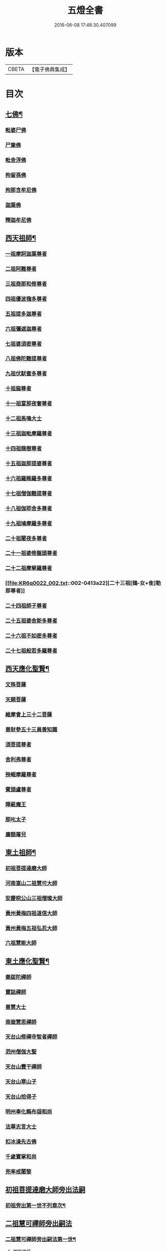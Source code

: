#+TITLE: 五燈全書 
#+DATE: 2016-06-08 17:48:30.407099

* 版本
 |     CBETA|【電子佛典集成】|

* 目次
** [[file:KR6q0022_001.txt::001-0402c6][七佛¶]]
*** [[file:KR6q0022_001.txt::001-0402c10][毗婆尸佛]]
*** [[file:KR6q0022_001.txt::001-0402c16][尸棄佛]]
*** [[file:KR6q0022_001.txt::001-0403a1][毗舍浮佛]]
*** [[file:KR6q0022_001.txt::001-0403a7][拘留孫佛]]
*** [[file:KR6q0022_001.txt::001-0403a12][拘那含牟尼佛]]
*** [[file:KR6q0022_001.txt::001-0403a18][迦葉佛]]
*** [[file:KR6q0022_001.txt::001-0403a23][釋迦牟尼佛]]
** [[file:KR6q0022_001.txt::001-0405c21][西天祖師¶]]
*** [[file:KR6q0022_001.txt::001-0405c21][一祖摩訶迦葉尊者]]
*** [[file:KR6q0022_001.txt::001-0406b10][二祖阿難尊者]]
*** [[file:KR6q0022_001.txt::001-0407a2][三祖商那和修尊者]]
*** [[file:KR6q0022_001.txt::001-0407b2][四祖優波毱多尊者]]
*** [[file:KR6q0022_001.txt::001-0407c10][五祖提多迦尊者]]
*** [[file:KR6q0022_001.txt::001-0408a9][六祖彌遮迦尊者]]
*** [[file:KR6q0022_001.txt::001-0408b4][七祖婆須密尊者]]
*** [[file:KR6q0022_001.txt::001-0408b19][八祖佛陀難提尊者]]
*** [[file:KR6q0022_001.txt::001-0408c14][九祖伏䭾蜜多尊者]]
*** [[file:KR6q0022_001.txt::001-0408c24][十祖脇尊者]]
*** [[file:KR6q0022_001.txt::001-0409a16][十一祖富那夜奢尊者]]
*** [[file:KR6q0022_001.txt::001-0409b7][十二祖馬鳴大士]]
*** [[file:KR6q0022_001.txt::001-0409c5][十三祖迦毗摩羅尊者]]
*** [[file:KR6q0022_001.txt::001-0410a3][十四祖龍樹尊者]]
*** [[file:KR6q0022_001.txt::001-0410a23][十五祖迦那提婆尊者]]
*** [[file:KR6q0022_002.txt::002-0410c9][十六祖羅睺羅多尊者]]
*** [[file:KR6q0022_002.txt::002-0411b1][十七祖僧伽難提尊者]]
*** [[file:KR6q0022_002.txt::002-0411c4][十八祖伽耶舍多尊者]]
*** [[file:KR6q0022_002.txt::002-0411c18][十九祖鳩摩羅多尊者]]
*** [[file:KR6q0022_002.txt::002-0412a15][二十祖闍夜多尊者]]
*** [[file:KR6q0022_002.txt::002-0412b14][二十一祖婆修盤頭尊者]]
*** [[file:KR6q0022_002.txt::002-0412c15][二十二祖摩拏羅尊者]]
*** [[file:KR6q0022_002.txt::002-0413a22][二十三祖[鴳-女+隹]勒那尊者]]
*** [[file:KR6q0022_002.txt::002-0413c2][二十四祖師子尊者]]
*** [[file:KR6q0022_002.txt::002-0414a14][二十五祖婆舍斯多尊者]]
*** [[file:KR6q0022_002.txt::002-0414c6][二十六祖不如密多尊者]]
*** [[file:KR6q0022_002.txt::002-0415a8][二十七祖般若多羅尊者]]
** [[file:KR6q0022_002.txt::002-0415b13][西天應化聖賢¶]]
*** [[file:KR6q0022_002.txt::002-0415b13][文殊菩薩]]
*** [[file:KR6q0022_002.txt::002-0415c1][天親菩薩]]
*** [[file:KR6q0022_002.txt::002-0415c5][維摩會上三十二菩薩]]
*** [[file:KR6q0022_002.txt::002-0415c10][善財參五十三員善知識]]
*** [[file:KR6q0022_002.txt::002-0415c18][須菩提尊者]]
*** [[file:KR6q0022_002.txt::002-0416a1][舍利弗尊者]]
*** [[file:KR6q0022_002.txt::002-0416a15][殃崛摩羅尊者]]
*** [[file:KR6q0022_002.txt::002-0416a21][賓頭盧尊者]]
*** [[file:KR6q0022_002.txt::002-0416b4][障蔽魔王]]
*** [[file:KR6q0022_002.txt::002-0416b8][那叱太子]]
*** [[file:KR6q0022_002.txt::002-0416b10][廣額屠兒]]
** [[file:KR6q0022_002.txt::002-0416b13][東土祖師¶]]
*** [[file:KR6q0022_002.txt::002-0416b13][初祖菩提達磨大師]]
*** [[file:KR6q0022_002.txt::002-0419c11][河南嵩山二祖慧可大師]]
*** [[file:KR6q0022_002.txt::002-0420b3][安慶皖公山三祖僧璨大師]]
*** [[file:KR6q0022_002.txt::002-0420c23][黃州黃梅四祖道信大師]]
*** [[file:KR6q0022_002.txt::002-0421a24][黃州黃梅五祖弘忍大師]]
*** [[file:KR6q0022_002.txt::002-0422a4][六祖慧能大師]]
** [[file:KR6q0022_003.txt::003-0423c6][東土應化聖賢¶]]
*** [[file:KR6q0022_003.txt::003-0423c6][秦跋陀禪師]]
*** [[file:KR6q0022_003.txt::003-0424a1][寶誌禪師]]
*** [[file:KR6q0022_003.txt::003-0424b2][善慧大士]]
*** [[file:KR6q0022_003.txt::003-0425a8][南嶽慧思禪師]]
*** [[file:KR6q0022_003.txt::003-0425a18][天台山修禪寺智者禪師]]
*** [[file:KR6q0022_003.txt::003-0425a22][泗州僧伽大聖]]
*** [[file:KR6q0022_003.txt::003-0425a24][天台山豐干禪師]]
*** [[file:KR6q0022_003.txt::003-0425b8][天台山寒山子]]
*** [[file:KR6q0022_003.txt::003-0425b16][天台山拾得子]]
*** [[file:KR6q0022_003.txt::003-0425b24][明州奉化縣布袋和尚]]
*** [[file:KR6q0022_003.txt::003-0426a10][法華志言大士]]
*** [[file:KR6q0022_003.txt::003-0426a23][扣冰澡先古佛]]
*** [[file:KR6q0022_003.txt::003-0426b21][千歲寶掌和尚]]
*** [[file:KR6q0022_003.txt::003-0426c23][兜率戒闍黎]]
** [[file:KR6q0022_003.txt::003-0428a7][初祖菩提達磨大師旁出法嗣]]
*** [[file:KR6q0022_003.txt::003-0428a8][初祖旁出第一世不列章次¶]]
** [[file:KR6q0022_003.txt::003-0428a8][二祖慧可禪師旁出嗣法]]
*** [[file:KR6q0022_003.txt::003-0428a9][二祖慧可禪師旁出嗣法第一世¶]]
**** [[file:KR6q0022_003.txt::003-0428a9][僧那禪師]]
**** [[file:KR6q0022_003.txt::003-0428b1][向居士]]
*** [[file:KR6q0022_003.txt::003-0428b14][二祖下第二世¶]]
**** [[file:KR6q0022_003.txt::003-0428b15][僧那禪師法嗣¶]]
***** [[file:KR6q0022_003.txt::003-0428b15][彰德府隆化寺慧滿禪師]]
*** [[file:KR6q0022_003.txt::003-0428c2][二祖下第三世至第八世不列章次¶]]
** [[file:KR6q0022_003.txt::003-0428c2][四祖大醫禪師旁出法嗣]]
*** [[file:KR6q0022_003.txt::003-0428c3][四祖大醫禪師旁出法嗣第一世¶]]
**** [[file:KR6q0022_003.txt::003-0428c3][牛頭山法融禪師]]
*** [[file:KR6q0022_003.txt::003-0430a11][四祖下二世¶]]
**** [[file:KR6q0022_003.txt::003-0430a12][金陵牛頭山融禪師法嗣¶]]
***** [[file:KR6q0022_003.txt::003-0430a12][牛頭山智巖禪師]]
***** [[file:KR6q0022_003.txt::003-0430b6][金陵鍾山曇璀禪師]]
*** [[file:KR6q0022_003.txt::003-0430b12][四祖下三世¶]]
**** [[file:KR6q0022_003.txt::003-0430b13][牛頭巖禪師法嗣¶]]
***** [[file:KR6q0022_003.txt::003-0430b13][江寧府牛頭山第三世慧方禪師]]
*** [[file:KR6q0022_003.txt::003-0430b24][四祖下四世¶]]
**** [[file:KR6q0022_003.txt::003-0430b24][牛頭方禪師法嗣]]
***** [[file:KR6q0022_003.txt::003-0430c1][江寧府牛頭山第四世法持禪師]]
*** [[file:KR6q0022_003.txt::003-0430c8][四祖下五世¶]]
**** [[file:KR6q0022_003.txt::003-0430c9][金陵牛頭山持禪師法嗣¶]]
***** [[file:KR6q0022_003.txt::003-0430c9][牛頭山智威禪師]]
*** [[file:KR6q0022_003.txt::003-0430c20][四祖下六世¶]]
**** [[file:KR6q0022_003.txt::003-0430c21][金陵牛頭山威禪師法嗣¶]]
***** [[file:KR6q0022_003.txt::003-0430c21][牛頭山慧忠禪師]]
***** [[file:KR6q0022_003.txt::003-0431a17][宣州安國寺玄挺禪師]]
***** [[file:KR6q0022_003.txt::003-0431a21][舒州天柱山崇慧禪師]]
***** [[file:KR6q0022_003.txt::003-0431b17][潤州[鴳-女+隹]林玄素禪師]]
*** [[file:KR6q0022_003.txt::003-0431c3][四祖下七世¶]]
**** [[file:KR6q0022_003.txt::003-0431c4][金陵牛頭山忠禪師法嗣¶]]
***** [[file:KR6q0022_003.txt::003-0431c4][天台山佛窟巖惟則禪師]]
**** [[file:KR6q0022_003.txt::003-0431c14][[鴳-女+隹]林素禪師法嗣¶]]
***** [[file:KR6q0022_003.txt::003-0431c14][杭州徑山道欽禪師]]
*** [[file:KR6q0022_003.txt::003-0432a9][四祖下八世¶]]
**** [[file:KR6q0022_003.txt::003-0432a10][佛窟則禪師法嗣¶]]
***** [[file:KR6q0022_003.txt::003-0432a10][天台山雲居智禪師]]
**** [[file:KR6q0022_003.txt::003-0432b11][徑山國一欽禪師法嗣¶]]
***** [[file:KR6q0022_003.txt::003-0432b11][杭州鳥窠道林禪師]]
*** [[file:KR6q0022_003.txt::003-0432c10][四祖下第九世¶]]
**** [[file:KR6q0022_003.txt::003-0432c11][鳥窠林禪師法嗣¶]]
***** [[file:KR6q0022_003.txt::003-0432c11][杭州府招賢寺會通禪師]]
** [[file:KR6q0022_003.txt::003-0433a9][五燈全書卷第三補遺¶]]
*** [[file:KR6q0022_003.txt::003-0433a11][東土應化聖賢¶]]
**** [[file:KR6q0022_003.txt::003-0433a11][唐聖師李成眉賢者]]
**** [[file:KR6q0022_003.txt::003-0433a18][唐禪陀子]]
**** [[file:KR6q0022_003.txt::003-0433c4][無言和尚]]
**** [[file:KR6q0022_003.txt::003-0433c8][世祖章皇帝御製傳贊碧庵上人]]
** [[file:KR6q0022_004.txt::004-0434a12][五祖大滿禪師旁出法嗣]]
*** [[file:KR6q0022_004.txt::004-0434a13][五祖大滿禪師旁出法嗣第一世¶]]
**** [[file:KR6q0022_004.txt::004-0434a13][北宗神秀禪師]]
**** [[file:KR6q0022_004.txt::004-0434b5][嵩嶽慧安國師]]
**** [[file:KR6q0022_004.txt::004-0434c5][袁州蒙山道明禪師]]
*** [[file:KR6q0022_004.txt::004-0435a2][五祖下二世¶]]
**** [[file:KR6q0022_004.txt::004-0435a3][北宗秀禪師法嗣¶]]
***** [[file:KR6q0022_004.txt::004-0435a3][五臺山巨方禪師]]
***** [[file:KR6q0022_004.txt::004-0435a9][河中府中條山智封禪師]]
***** [[file:KR6q0022_004.txt::004-0435a17][兖州降魔藏禪師]]
***** [[file:KR6q0022_004.txt::004-0435b1][壽州三峰道樹禪師]]
***** [[file:KR6q0022_004.txt::004-0435b11][鳳陽府旰𣅿都梁山全植禪師]]
**** [[file:KR6q0022_004.txt::004-0435b17][嵩嶽安國師法嗣¶]]
***** [[file:KR6q0022_004.txt::004-0435b17][洛京福先寺仁儉禪師]]
***** [[file:KR6q0022_004.txt::004-0435b23][嵩嶽破竈墮和尚]]
***** [[file:KR6q0022_004.txt::004-0436a5][嵩嶽元珪禪師]]
*** [[file:KR6q0022_004.txt::004-0436c15][五祖下三世¶]]
**** [[file:KR6q0022_004.txt::004-0436c16][嵩山寂禪師法嗣¶]]
***** [[file:KR6q0022_004.txt::004-0436c16][終南山惟政禪師]]
*** [[file:KR6q0022_004.txt::004-0437a9][破竈墮和尚法嗣¶]]
**** [[file:KR6q0022_004.txt::004-0437a9][嵩山峻極禪師]]
*** [[file:KR6q0022_004.txt::004-0437a16][五祖下四世¶]]
**** [[file:KR6q0022_004.txt::004-0437a17][益州無相禪師法嗣¶]]
***** [[file:KR6q0022_004.txt::004-0437a17][益州保唐寺無住禪師]]
** [[file:KR6q0022_004.txt::004-0437c12][六祖大鑒禪師旁出法嗣]]
*** [[file:KR6q0022_004.txt::004-0437c13][六祖大鑒禪師旁出法嗣第一世¶]]
**** [[file:KR6q0022_004.txt::004-0437c13][西域崛多三藏]]
**** [[file:KR6q0022_004.txt::004-0437c21][韶州法海禪師]]
**** [[file:KR6q0022_004.txt::004-0438a4][吉州志誠禪師]]
**** [[file:KR6q0022_004.txt::004-0438a20][匾擔山曉了禪師]]
**** [[file:KR6q0022_004.txt::004-0438b5][洪州法達禪師]]
**** [[file:KR6q0022_004.txt::004-0438c23][壽州智通禪師]]
**** [[file:KR6q0022_004.txt::004-0439a16][江西志徹禪師]]
**** [[file:KR6q0022_004.txt::004-0439b24][信州智常禪師]]
**** [[file:KR6q0022_004.txt::004-0439c19][廣州志道禪師]]
**** [[file:KR6q0022_004.txt::004-0440b3][永嘉真覺禪師]]
**** [[file:KR6q0022_004.txt::004-0441b8][司空山本淨禪師]]
**** [[file:KR6q0022_004.txt::004-0442b17][玄䇿禪師]]
**** [[file:KR6q0022_004.txt::004-0442c6][河北智隍禪師]]
**** [[file:KR6q0022_004.txt::004-0442c12][南陽慧忠國師]]
**** [[file:KR6q0022_004.txt::004-0444a2][西京荷澤神會禪師]]
*** [[file:KR6q0022_005.txt::005-0444b17][六祖下二世¶]]
**** [[file:KR6q0022_005.txt::005-0444b18][南陽忠國師法嗣¶]]
***** [[file:KR6q0022_005.txt::005-0444b18][吉州耽源山應真禪師]]
*** [[file:KR6q0022_005.txt::005-0444c14][荷澤會禪師法嗣¶]]
**** [[file:KR6q0022_005.txt::005-0444c14][沂水蒙山光寶禪師]]
*** [[file:KR6q0022_005.txt::005-0444c24][六祖下三世四世]]
*** [[file:KR6q0022_005.txt::005-0445a2][六祖下五世¶]]
**** [[file:KR6q0022_005.txt::005-0445a3][遂州圓禪師法嗣¶]]
***** [[file:KR6q0022_005.txt::005-0445a3][終南山圭峯宗密禪師]]
** [[file:KR6q0022_005.txt::005-0446a18][六祖大鑒禪師法嗣¶]]
*** [[file:KR6q0022_005.txt::005-0446a18][衡州南嶽懷讓禪師]]
*** [[file:KR6q0022_005.txt::005-0446c19][南嶽讓禪師法嗣¶]]
**** [[file:KR6q0022_005.txt::005-0446c19][南昌開元馬祖道一禪師]]
*** [[file:KR6q0022_005.txt::005-0447c8][南嶽下二世¶]]
**** [[file:KR6q0022_005.txt::005-0447c9][馬祖一禪師法嗣¶]]
***** [[file:KR6q0022_005.txt::005-0447c9][洪州百丈山懷海禪師]]
***** [[file:KR6q0022_005.txt::005-0449a19][池州南泉普願禪師]]
***** [[file:KR6q0022_005.txt::005-0451b8][杭州鹽官海昌院齊安國師]]
***** [[file:KR6q0022_005.txt::005-0451c7][廬山歸宗寺智常禪師]]
***** [[file:KR6q0022_005.txt::005-0452b5][明州大梅山法常禪師]]
***** [[file:KR6q0022_005.txt::005-0452c17][洛京佛光如滿禪師]]
***** [[file:KR6q0022_005.txt::005-0453a5][婺州五洩山靈默禪師]]
***** [[file:KR6q0022_005.txt::005-0453a23][栢巖明哲禪師]]
***** [[file:KR6q0022_006.txt::006-0453b10][幽州盤山寶積禪師]]
***** [[file:KR6q0022_006.txt::006-0453c17][蒲州麻谷山寶徹禪師]]
***** [[file:KR6q0022_006.txt::006-0454a12][湖南東寺如會禪師]]
***** [[file:KR6q0022_006.txt::006-0454b10][虔州西堂智藏禪師]]
***** [[file:KR6q0022_006.txt::006-0454c10][京兆府章敬寺懷暉禪師]]
***** [[file:KR6q0022_006.txt::006-0455a12][越州大珠慧海禪師]]
***** [[file:KR6q0022_006.txt::006-0456b12][洪州百丈山惟政禪師]]
***** [[file:KR6q0022_006.txt::006-0456b21][洪州泐潭法會禪師]]
***** [[file:KR6q0022_006.txt::006-0456c2][池州杉山智堅禪師]]
***** [[file:KR6q0022_006.txt::006-0456c11][洪州泐潭惟建禪師]]
***** [[file:KR6q0022_006.txt::006-0456c14][澧州茗谿道行禪師]]
***** [[file:KR6q0022_006.txt::006-0456c19][撫州石鞏慧藏禪師]]
***** [[file:KR6q0022_006.txt::006-0457a13][江西北蘭讓禪師]]
***** [[file:KR6q0022_006.txt::006-0457a17][袁州南源道明禪師]]
***** [[file:KR6q0022_006.txt::006-0457b2][忻州酈村自滿禪師]]
***** [[file:KR6q0022_006.txt::006-0457b10][朗州中邑洪恩禪師]]
***** [[file:KR6q0022_006.txt::006-0457b24][洪州泐潭常興禪師]]
***** [[file:KR6q0022_006.txt::006-0457c5][汾州無業禪師]]
***** [[file:KR6q0022_006.txt::006-0458a9][澧州大同廣澄禪師]]
***** [[file:KR6q0022_006.txt::006-0458a13][信州鵞湖大義禪師]]
***** [[file:KR6q0022_006.txt::006-0458b7][伊闕伏牛山自在禪師]]
***** [[file:KR6q0022_006.txt::006-0458b16][京兆興善寺惟寬禪師]]
***** [[file:KR6q0022_006.txt::006-0458c19][鄂州無等禪師]]
***** [[file:KR6q0022_006.txt::006-0459a6][潭州三角山總印禪師]]
***** [[file:KR6q0022_006.txt::006-0459a10][池州魯祖山寶雲禪師]]
***** [[file:KR6q0022_006.txt::006-0459a18][常州芙蓉山太毓禪師]]
***** [[file:KR6q0022_006.txt::006-0459b5][唐州紫玉山道通禪師]]
***** [[file:KR6q0022_006.txt::006-0459c1][五臺山隱峯禪師]]
***** [[file:KR6q0022_006.txt::006-0460a6][潭州石霜大善禪師]]
***** [[file:KR6q0022_006.txt::006-0460a10][泉州龜洋無了禪師]]
***** [[file:KR6q0022_006.txt::006-0460a24][南嶽西園蘭若曇藏禪師]]
***** [[file:KR6q0022_006.txt::006-0460b10][袁州楊岐山甄叔禪師]]
***** [[file:KR6q0022_006.txt::006-0460b19][磁州馬頭峯神藏禪師]]
***** [[file:KR6q0022_006.txt::006-0460b21][潭州華林善覺禪師]]
***** [[file:KR6q0022_006.txt::006-0460c7][汀州水塘和尚]]
***** [[file:KR6q0022_006.txt::006-0460c11][濛谿和尚]]
***** [[file:KR6q0022_006.txt::006-0460c17][溫州佛㠗和尚]]
***** [[file:KR6q0022_006.txt::006-0460c22][烏臼和尚]]
***** [[file:KR6q0022_006.txt::006-0461a9][古寺和尚]]
***** [[file:KR6q0022_006.txt::006-0461a14][石臼和尚]]
***** [[file:KR6q0022_006.txt::006-0461a18][本谿和尚]]
***** [[file:KR6q0022_006.txt::006-0461a22][石林和尚]]
***** [[file:KR6q0022_006.txt::006-0461b5][南昌西山亮座主]]
***** [[file:KR6q0022_006.txt::006-0461b14][黑眼和尚]]
***** [[file:KR6q0022_006.txt::006-0461b17][米嶺和尚]]
***** [[file:KR6q0022_006.txt::006-0461b20][齊峯和尚]]
***** [[file:KR6q0022_006.txt::006-0461c4][大陽和尚]]
***** [[file:KR6q0022_006.txt::006-0461c11][幽州紅螺山和尚]]
***** [[file:KR6q0022_006.txt::006-0461c14][百靈和尚]]
***** [[file:KR6q0022_006.txt::006-0461c19][鎮州金牛和尚]]
***** [[file:KR6q0022_006.txt::006-0461c21][洛京黑㵎和尚]]
***** [[file:KR6q0022_006.txt::006-0461c23][利山和尚]]
***** [[file:KR6q0022_006.txt::006-0462a6][韶州乳源和尚]]
***** [[file:KR6q0022_006.txt::006-0462a12][松山和尚]]
***** [[file:KR6q0022_006.txt::006-0462a19][則川和尚]]
***** [[file:KR6q0022_006.txt::006-0462b5][忻州打地和尚]]
***** [[file:KR6q0022_006.txt::006-0462b10][潭州秀溪和尚]]
***** [[file:KR6q0022_006.txt::006-0462b16][江西椑樹和尚]]
***** [[file:KR6q0022_006.txt::006-0462c1][京兆草堂和尚]]
***** [[file:KR6q0022_006.txt::006-0462c5][洞安和尚]]
***** [[file:KR6q0022_006.txt::006-0462c9][京兆興平和尚]]
***** [[file:KR6q0022_006.txt::006-0462c16][逍遙和尚]]
***** [[file:KR6q0022_006.txt::006-0462c20][福谿和尚]]
***** [[file:KR6q0022_006.txt::006-0463a2][洪州水潦和尚]]
***** [[file:KR6q0022_006.txt::006-0463a11][浮盃和尚]]
***** [[file:KR6q0022_006.txt::006-0463b5][潭州龍山和尚]]
***** [[file:KR6q0022_006.txt::006-0463b22][襄州居士龐蘊]]
*** [[file:KR6q0022_007.txt::007-0464a18][南嶽下三世¶]]
**** [[file:KR6q0022_007.txt::007-0464a19][百丈海禪師法嗣¶]]
***** [[file:KR6q0022_007.txt::007-0464a19][洪州黃檗希運禪師]]
***** [[file:KR6q0022_007.txt::007-0466b15][福州長慶懶安大安禪師]]
***** [[file:KR6q0022_007.txt::007-0467a4][杭州大慈山寰中禪師]]
***** [[file:KR6q0022_007.txt::007-0467a24][天台平田普岸禪師]]
***** [[file:KR6q0022_007.txt::007-0467b19][瑞州五峯常觀禪師]]
***** [[file:KR6q0022_007.txt::007-0467c3][潭州石霜山性空禪師]]
***** [[file:KR6q0022_007.txt::007-0467c7][福州古靈神贊禪師]]
***** [[file:KR6q0022_007.txt::007-0467c23][廣州和安寺通禪師]]
***** [[file:KR6q0022_007.txt::007-0468a12][江州龍雲臺禪師]]
***** [[file:KR6q0022_007.txt::007-0468a14][京兆衛國院道禪師]]
***** [[file:KR6q0022_007.txt::007-0468a18][鎮州萬歲和尚]]
***** [[file:KR6q0022_007.txt::007-0468a20][洪州東山慧禪師]]
***** [[file:KR6q0022_007.txt::007-0468b10][清田和尚]]
***** [[file:KR6q0022_007.txt::007-0468b15][百丈山涅槃和尚]]
**** [[file:KR6q0022_007.txt::007-0468b22][南泉願禪師法嗣¶]]
***** [[file:KR6q0022_007.txt::007-0468b22][趙州觀音院真際從諗禪師]]
***** [[file:KR6q0022_007.txt::007-0471b5][湖南長沙景岑招賢禪師]]
***** [[file:KR6q0022_007.txt::007-0473b8][鄂州茱萸山和尚]]
***** [[file:KR6q0022_007.txt::007-0473b19][衢州子湖巖利蹤禪師]]
***** [[file:KR6q0022_007.txt::007-0473c11][荊南白馬曇照禪師]]
***** [[file:KR6q0022_007.txt::007-0473c15][終南山雲際師祖禪師]]
***** [[file:KR6q0022_007.txt::007-0473c19][鄧州香嚴下堂義端禪師]]
***** [[file:KR6q0022_007.txt::007-0474a16][池州靈鷲閑禪師]]
***** [[file:KR6q0022_007.txt::007-0474a24][洛京嵩山和尚]]
***** [[file:KR6q0022_007.txt::007-0474b5][日子和尚]]
***** [[file:KR6q0022_007.txt::007-0474b9][蘇州西禪和尚]]
***** [[file:KR6q0022_007.txt::007-0474b20][宣州刺吏陸亘大夫]]
***** [[file:KR6q0022_007.txt::007-0474c1][池州甘贄行者]]
**** [[file:KR6q0022_008.txt::008-0475a2][鹽官安國師法嗣¶]]
***** [[file:KR6q0022_008.txt::008-0475a2][襄州關南道常禪師]]
***** [[file:KR6q0022_008.txt::008-0475a6][洪州雙嶺玄真禪師]]
***** [[file:KR6q0022_008.txt::008-0475a10][杭州徑山鑒宗禪師]]
**** [[file:KR6q0022_008.txt::008-0475a18][歸宗常禪師法嗣¶]]
***** [[file:KR6q0022_008.txt::008-0475a18][福州芙蓉山靈訓禪師]]
***** [[file:KR6q0022_008.txt::008-0475b1][襄陽穀城高亭和尚]]
***** [[file:KR6q0022_008.txt::008-0475b5][新羅大茅和尚]]
***** [[file:KR6q0022_008.txt::008-0475b8][五臺山智通禪師]]
**** [[file:KR6q0022_008.txt::008-0475b16][大梅常禪師法嗣¶]]
***** [[file:KR6q0022_008.txt::008-0475b16][新羅國迦智禪師]]
***** [[file:KR6q0022_008.txt::008-0475b19][杭州天龍和尚]]
**** [[file:KR6q0022_008.txt::008-0475b24][佛光滿禪師法嗣¶]]
***** [[file:KR6q0022_008.txt::008-0475b24][杭州刺史白居易]]
**** [[file:KR6q0022_008.txt::008-0475c14][五洩默禪師法嗣¶]]
***** [[file:KR6q0022_008.txt::008-0475c14][福州龜山正元禪師]]
***** [[file:KR6q0022_008.txt::008-0475c20][蘇溪和尚]]
**** [[file:KR6q0022_008.txt::008-0475c23][盤山積禪師法嗣¶]]
***** [[file:KR6q0022_008.txt::008-0475c23][鎮州普化和尚]]
**** [[file:KR6q0022_008.txt::008-0476b5][麻谷徹禪師法嗣¶]]
***** [[file:KR6q0022_008.txt::008-0476b5][壽州良遂禪師]]
**** [[file:KR6q0022_008.txt::008-0476b12][東寺會禪師法嗣¶]]
***** [[file:KR6q0022_008.txt::008-0476b12][吉州薯山慧超禪師]]
**** [[file:KR6q0022_008.txt::008-0476b17][西堂藏禪師法嗣¶]]
***** [[file:KR6q0022_008.txt::008-0476b17][虔州處微禪師]]
**** [[file:KR6q0022_008.txt::008-0476b24][章敬暉禪師法嗣¶]]
***** [[file:KR6q0022_008.txt::008-0476b24][京兆大薦福寺弘辯禪師]]
***** [[file:KR6q0022_008.txt::008-0477a14][福州龜山智真禪師]]
***** [[file:KR6q0022_008.txt::008-0477b2][臨洮金州操禪師]]
***** [[file:KR6q0022_008.txt::008-0477b7][朗州古堤和尚]]
***** [[file:KR6q0022_008.txt::008-0477b14][河中府公畿和尚]]
**** [[file:KR6q0022_008.txt::008-0477b18][永泰湍禪師法嗣¶]]
***** [[file:KR6q0022_008.txt::008-0477b18][湖南上林戒靈禪師]]
***** [[file:KR6q0022_008.txt::008-0477b23][五臺秘魔巖和尚]]
***** [[file:KR6q0022_008.txt::008-0477c5][湖南祇林和尚]]
**** [[file:KR6q0022_008.txt::008-0477c11][華嚴藏禪師法嗣¶]]
***** [[file:KR6q0022_008.txt::008-0477c11][黃州齊安禪師]]
*** [[file:KR6q0022_008.txt::008-0477c19][南嶽下四世¶]]
**** [[file:KR6q0022_008.txt::008-0477c20][黃檗運禪師法嗣¶]]
***** [[file:KR6q0022_008.txt::008-0477c20][睦州陳尊宿]]
***** [[file:KR6q0022_008.txt::008-0479c1][杭州千頃山楚南禪師]]
***** [[file:KR6q0022_008.txt::008-0479c17][福州烏石山靈觀禪師]]
***** [[file:KR6q0022_008.txt::008-0480a12][杭州羅漢院宗徹禪師]]
***** [[file:KR6q0022_008.txt::008-0480a19][相國裴休居士]]
**** [[file:KR6q0022_008.txt::008-0480b17][長慶安禪師法嗣¶]]
***** [[file:KR6q0022_008.txt::008-0480b17][益州大隨法真禪師]]
***** [[file:KR6q0022_008.txt::008-0481a15][韶州靈樹如敏禪師]]
***** [[file:KR6q0022_008.txt::008-0481b6][福州靈雲志勤禪師]]
***** [[file:KR6q0022_008.txt::008-0481c20][福州壽山師解禪師]]
***** [[file:KR6q0022_008.txt::008-0482a4][饒州嶤山和尚]]
***** [[file:KR6q0022_008.txt::008-0482a11][泉州國歡崇福院文矩慧日禪師]]
***** [[file:KR6q0022_008.txt::008-0482a19][台州浮江和尚]]
***** [[file:KR6q0022_008.txt::008-0482a21][潞州淥水和尚]]
***** [[file:KR6q0022_008.txt::008-0482a23][廣州文殊院圓明禪師]]
**** [[file:KR6q0022_008.txt::008-0482b7][趙州諗禪師法嗣¶]]
***** [[file:KR6q0022_008.txt::008-0482b7][洪州新興嚴陽善信禪師]]
***** [[file:KR6q0022_008.txt::008-0482b14][楊州光孝院慧覺禪師]]
***** [[file:KR6q0022_008.txt::008-0482c7][隴州國清院奉禪師]]
***** [[file:KR6q0022_008.txt::008-0482c20][婺州木陳從朗禪師]]
***** [[file:KR6q0022_008.txt::008-0483a1][婺州新建禪師]]
***** [[file:KR6q0022_008.txt::008-0483a5][杭州多福和尚]]
***** [[file:KR6q0022_008.txt::008-0483a9][益州西睦和尚]]
**** [[file:KR6q0022_008.txt::008-0483a13][長沙岑禪師法嗣¶]]
***** [[file:KR6q0022_008.txt::008-0483a13][明州雪竇常通禪師]]
**** [[file:KR6q0022_008.txt::008-0483a24][茱萸和尚法嗣¶]]
***** [[file:KR6q0022_008.txt::008-0483a24][石梯和尚]]
**** [[file:KR6q0022_008.txt::008-0483b11][子湖蹤禪師法嗣¶]]
***** [[file:KR6q0022_008.txt::008-0483b11][台州勝光和尚]]
***** [[file:KR6q0022_008.txt::008-0483b17][漳州浮石和尚]]
***** [[file:KR6q0022_008.txt::008-0483b20][紫桐和尚]]
***** [[file:KR6q0022_008.txt::008-0483b24][日容遠和尚]]
**** [[file:KR6q0022_008.txt::008-0483c5][關南常禪師法嗣¶]]
***** [[file:KR6q0022_008.txt::008-0483c5][襄州關南道吾和尚]]
***** [[file:KR6q0022_008.txt::008-0483c20][漳州羅漢和尚]]
**** [[file:KR6q0022_008.txt::008-0484a5][高安大愚禪師法嗣¶]]
***** [[file:KR6q0022_008.txt::008-0484a5][瑞州末山尼了然禪師]]
**** [[file:KR6q0022_008.txt::008-0484a17][杭州天龍和尚法嗣¶]]
***** [[file:KR6q0022_008.txt::008-0484a17][婺州金華山俱胝和尚]]
*** [[file:KR6q0022_008.txt::008-0484b9][南嶽下五世¶]]
**** [[file:KR6q0022_008.txt::008-0484b10][睦州陳尊宿法嗣¶]]
***** [[file:KR6q0022_008.txt::008-0484b10][睦州刺史陳操尚書]]
**** [[file:KR6q0022_008.txt::008-0484b23][光孝覺禪師法嗣¶]]
***** [[file:KR6q0022_008.txt::008-0484b23][昇州長慶道巘禪師]]
*** [[file:KR6q0022_009.txt::009-0485a19][青原思禪師法嗣第一世¶]]
**** [[file:KR6q0022_009.txt::009-0485a19][南嶽石頭希遷禪師]]
*** [[file:KR6q0022_009.txt::009-0485c21][青原下二世¶]]
**** [[file:KR6q0022_009.txt::009-0485c22][石頭遷禪師法嗣¶]]
***** [[file:KR6q0022_009.txt::009-0485c22][澧州藥山惟儼禪師]]
***** [[file:KR6q0022_009.txt::009-0487b21][鄧州丹霞天然禪師]]
***** [[file:KR6q0022_009.txt::009-0488b18][潭州大川禪師]]
***** [[file:KR6q0022_009.txt::009-0488b24][潮州靈山大顛寶通禪師]]
***** [[file:KR6q0022_009.txt::009-0489a10][潭州長髭曠禪師]]
***** [[file:KR6q0022_009.txt::009-0489b22][荊州天皇道悟禪師]]
***** [[file:KR6q0022_009.txt::009-0489c24][京兆府尸利禪師]]
***** [[file:KR6q0022_009.txt::009-0490a3][潭州招提寺慧朗禪師]]
***** [[file:KR6q0022_009.txt::009-0490a11][長沙興國寺振朗禪師]]
***** [[file:KR6q0022_009.txt::009-0490a16][汾州石樓禪師]]
***** [[file:KR6q0022_009.txt::009-0490a23][鳳翔府法門寺佛陀禪師]]
***** [[file:KR6q0022_009.txt::009-0490b2][水空和尚]]
***** [[file:KR6q0022_009.txt::009-0490b5][澧州大同濟禪師]]
*** [[file:KR6q0022_009.txt::009-0490b24][青原下三世]]
**** [[file:KR6q0022_009.txt::009-0490c2][藥山儼禪師法嗣¶]]
***** [[file:KR6q0022_009.txt::009-0490c2][潭州道吾山宗智禪師]]
***** [[file:KR6q0022_009.txt::009-0491b18][潭州雲巖曇晟禪師]]
***** [[file:KR6q0022_009.txt::009-0492b2][秀州華亭船子德誠禪師]]
***** [[file:KR6q0022_009.txt::009-0492c19][宣州[梇-王+(白-日+田)]樹慧省禪師]]
***** [[file:KR6q0022_009.txt::009-0492c23][湖廣鄂州百顏禪師]]
***** [[file:KR6q0022_009.txt::009-0493a7][澧州高沙彌]]
***** [[file:KR6q0022_009.txt::009-0493b5][鼎州李翱刺史]]
**** [[file:KR6q0022_010.txt::010-0493c7][丹霞然禪師法嗣¶]]
***** [[file:KR6q0022_010.txt::010-0493c7][京兆府翠微無學禪師]]
***** [[file:KR6q0022_010.txt::010-0493c19][吉州孝義寺性空禪師]]
***** [[file:KR6q0022_010.txt::010-0494a6][米倉和尚]]
***** [[file:KR6q0022_010.txt::010-0494a10][丹霞山義安禪師]]
***** [[file:KR6q0022_010.txt::010-0494a12][本童禪師]]
**** [[file:KR6q0022_010.txt::010-0494a17][大川禪師法嗣¶]]
***** [[file:KR6q0022_010.txt::010-0494a17][長沙仙天禪師]]
***** [[file:KR6q0022_010.txt::010-0494b14][福州普光禪師]]
**** [[file:KR6q0022_010.txt::010-0494b18][大顛通禪師法嗣¶]]
***** [[file:KR6q0022_010.txt::010-0494b18][漳州三平義忠禪師]]
***** [[file:KR6q0022_010.txt::010-0495a2][馬頰山本空禪師]]
***** [[file:KR6q0022_010.txt::010-0495a14][本生禪師]]
**** [[file:KR6q0022_010.txt::010-0495a21][長髭曠禪師法嗣¶]]
***** [[file:KR6q0022_010.txt::010-0495a21][潭州石室善道禪師]]
*** [[file:KR6q0022_010.txt::010-0495c7][青原下四世¶]]
**** [[file:KR6q0022_010.txt::010-0495c8][道吾智禪師法嗣¶]]
***** [[file:KR6q0022_010.txt::010-0495c8][潭州石霜山慶諸禪師]]
***** [[file:KR6q0022_010.txt::010-0496c17][潭州漸源仲興禪師]]
***** [[file:KR6q0022_010.txt::010-0497a22][淥清禪師]]
**** [[file:KR6q0022_010.txt::010-0497b6][雲巖晟禪師法嗣¶]]
***** [[file:KR6q0022_010.txt::010-0497b6][𣵠州杏山鑒洪禪師]]
***** [[file:KR6q0022_010.txt::010-0497b9][潭州神山僧密禪師]]
***** [[file:KR6q0022_010.txt::010-0497c8][幽谿和尚]]
**** [[file:KR6q0022_010.txt::010-0497c15][船子誠禪師法嗣¶]]
***** [[file:KR6q0022_010.txt::010-0497c15][澧州夾山善會禪師]]
**** [[file:KR6q0022_010.txt::010-0499a16][翠微學禪師法嗣¶]]
***** [[file:KR6q0022_010.txt::010-0499a16][鄂州清平山安樂院令遵禪師]]
***** [[file:KR6q0022_010.txt::010-0499b14][舒州投子山大同禪師]]
***** [[file:KR6q0022_010.txt::010-0500c23][安吉州道場山如訥禪師]]
***** [[file:KR6q0022_010.txt::010-0501a12][建州白雲約禪師]]
**** [[file:KR6q0022_010.txt::010-0501a18][孝義性空禪師法嗣¶]]
***** [[file:KR6q0022_010.txt::010-0501a18][歙州茂源禪師]]
***** [[file:KR6q0022_010.txt::010-0501a22][棗山光仁禪師]]
*** [[file:KR6q0022_011.txt::011-0501b11][青原下五世¶]]
**** [[file:KR6q0022_011.txt::011-0501b12][石霜諸禪師法嗣¶]]
***** [[file:KR6q0022_011.txt::011-0501b12][潭州大光山居誨禪師]]
***** [[file:KR6q0022_011.txt::011-0501c6][瑞州九峯道䖍禪師]]
***** [[file:KR6q0022_011.txt::011-0502c11][台州涌泉景欣禪師]]
***** [[file:KR6q0022_011.txt::011-0503a6][潭州雲葢山志元圓淨禪師]]
***** [[file:KR6q0022_011.txt::011-0503b3][潭州谷山藏禪師]]
***** [[file:KR6q0022_011.txt::011-0503b7][潭州中雲葢禪師]]
***** [[file:KR6q0022_011.txt::011-0503b13][河中南際山僧一禪師]]
***** [[file:KR6q0022_011.txt::011-0503b19][廬山棲賢懷祐禪師]]
***** [[file:KR6q0022_011.txt::011-0503c2][福州覆船山洪薦禪師]]
***** [[file:KR6q0022_011.txt::011-0503c23][鼎州德山存德慧空禪師]]
***** [[file:KR6q0022_011.txt::011-0504a1][吉州崇恩禪師]]
***** [[file:KR6q0022_011.txt::011-0504a4][石霜暉禪師]]
***** [[file:KR6q0022_011.txt::011-0504a7][郢州芭蕉禪師]]
***** [[file:KR6q0022_011.txt::011-0504a12][潭州肥田慧覺伏禪師]]
***** [[file:KR6q0022_011.txt::011-0504a18][潭州鹿苑暉禪師]]
***** [[file:KR6q0022_011.txt::011-0504a23][潭州寶葢約禪師]]
***** [[file:KR6q0022_011.txt::011-0504b2][越州雲門山拯迷寺海晏禪師]]
***** [[file:KR6q0022_011.txt::011-0504b6][湖南文殊禪師]]
***** [[file:KR6q0022_011.txt::011-0504b12][鳳翔府石柱禪師]]
***** [[file:KR6q0022_011.txt::011-0504b22][河中府棲巖山大通院存壽禪師]]
***** [[file:KR6q0022_011.txt::011-0504c3][南嶽玄泰禪師]]
***** [[file:KR6q0022_011.txt::011-0504c17][潭州雲葢禪師]]
***** [[file:KR6q0022_011.txt::011-0504c23][邵武軍龍湖普聞禪師]]
***** [[file:KR6q0022_011.txt::011-0505a20][張拙秀才]]
**** [[file:KR6q0022_011.txt::011-0505b3][夾山會禪師法嗣¶]]
***** [[file:KR6q0022_011.txt::011-0505b3][澧州洛浦山元安禪師]]
***** [[file:KR6q0022_011.txt::011-0507a16][撫州逍遙山懷忠禪師]]
***** [[file:KR6q0022_011.txt::011-0507b6][袁州蟠龍山可文禪師]]
***** [[file:KR6q0022_011.txt::011-0507b9][撫州黃山月輪禪師]]
***** [[file:KR6q0022_011.txt::011-0507c10][洛京韶山寰普禪師]]
***** [[file:KR6q0022_011.txt::011-0508a14][洪州上藍令超禪師]]
***** [[file:KR6q0022_011.txt::011-0508b2][鄆州四禪禪師]]
***** [[file:KR6q0022_011.txt::011-0508b7][太原海湖禪師]]
***** [[file:KR6q0022_011.txt::011-0508b13][嘉州白水禪師]]
***** [[file:KR6q0022_011.txt::011-0508b17][鳳翔府天葢山幽禪師]]
**** [[file:KR6q0022_011.txt::011-0508b22][清平遵禪師法嗣¶]]
***** [[file:KR6q0022_011.txt::011-0508b22][蘄州三角山令珪禪師]]
**** [[file:KR6q0022_011.txt::011-0508c4][投子同禪師法嗣¶]]
***** [[file:KR6q0022_011.txt::011-0508c4][投子感溫禪師]]
***** [[file:KR6q0022_011.txt::011-0508c11][福州牛頭微禪師]]
***** [[file:KR6q0022_011.txt::011-0508c17][西川青城香山登照禪師]]
***** [[file:KR6q0022_011.txt::011-0508c20][陝府天福禪師]]
***** [[file:KR6q0022_011.txt::011-0508c22][興元府中梁山遵古禪師]]
***** [[file:KR6q0022_011.txt::011-0509a1][襄州谷隱禪師]]
***** [[file:KR6q0022_011.txt::011-0509a3][安州九嵕山禪師]]
***** [[file:KR6q0022_011.txt::011-0509a6][幽州盤山二世禪師]]
***** [[file:KR6q0022_011.txt::011-0509a10][九嵕敬慧禪師]]
***** [[file:KR6q0022_011.txt::011-0509a12][東京觀音院巖俊禪師]]
***** [[file:KR6q0022_011.txt::011-0509a21][濠州思明禪師]]
***** [[file:KR6q0022_011.txt::011-0509a24][鳳翔府招福禪師]]
*** [[file:KR6q0022_012.txt::012-0509b7][青原下六世¶]]
**** [[file:KR6q0022_012.txt::012-0509b8][大光誨禪師法嗣¶]]
***** [[file:KR6q0022_012.txt::012-0509b8][潭州谷山有緣禪師]]
***** [[file:KR6q0022_012.txt::012-0509b12][潭州龍興禪師]]
***** [[file:KR6q0022_012.txt::012-0509b18][潭州伏龍山第一世禪師]]
***** [[file:KR6q0022_012.txt::012-0509c3][京兆白雲善藏禪師]]
***** [[file:KR6q0022_012.txt::012-0509c7][伏龍山第二世禪師]]
***** [[file:KR6q0022_012.txt::012-0509c10][陝府龍峻山禪師]]
***** [[file:KR6q0022_012.txt::012-0509c16][伏龍山第三世禪師]]
**** [[file:KR6q0022_012.txt::012-0509c22][九峰䖍禪師法嗣¶]]
***** [[file:KR6q0022_012.txt::012-0509c22][新羅國清院禪師]]
***** [[file:KR6q0022_012.txt::012-0510a2][洪州泐潭神黨禪師]]
***** [[file:KR6q0022_012.txt::012-0510a5][袁州南源行修慧觀禪師]]
***** [[file:KR6q0022_012.txt::012-0510a10][南昌泐潭明禪師]]
***** [[file:KR6q0022_012.txt::012-0510a20][吉州稽山禪師]]
***** [[file:KR6q0022_012.txt::012-0510a23][泐潭延茂禪師]]
***** [[file:KR6q0022_012.txt::012-0510b4][洪州鳳棲同安院常察禪師]]
***** [[file:KR6q0022_012.txt::012-0511a5][洪州泐潭匡悟禪師]]
***** [[file:KR6q0022_012.txt::012-0511a13][吉州禾山無殷禪師]]
***** [[file:KR6q0022_012.txt::012-0511b18][洪州泐潭牟禪師]]
**** [[file:KR6q0022_012.txt::012-0511b22][涌泉欣禪師法嗣¶]]
***** [[file:KR6q0022_012.txt::012-0511b22][台州六通院紹禪師]]
**** [[file:KR6q0022_012.txt::012-0511c9][雲葢元禪師法嗣¶]]
***** [[file:KR6q0022_012.txt::012-0511c9][潭州雲葢山志罕禪師]]
***** [[file:KR6q0022_012.txt::012-0511c13][新羅國臥龍禪師]]
***** [[file:KR6q0022_012.txt::012-0511c18][彭州天台燈禪師]]
**** [[file:KR6q0022_012.txt::012-0511c23][谷山藏禪師法嗣¶]]
***** [[file:KR6q0022_012.txt::012-0511c23][新羅國瑞巖禪師]]
***** [[file:KR6q0022_012.txt::012-0512a3][新羅國百巖禪師]]
***** [[file:KR6q0022_012.txt::012-0512a6][新羅國大嶺禪師]]
**** [[file:KR6q0022_012.txt::012-0512a14][中雲葢禪師法嗣¶]]
***** [[file:KR6q0022_012.txt::012-0512a14][潭州雲葢山證覺景禪師]]
***** [[file:KR6q0022_012.txt::012-0512a18][吉州禾山師陰禪師]]
***** [[file:KR6q0022_012.txt::012-0512a24][幽州柘溪從實禪師]]
**** [[file:KR6q0022_012.txt::012-0512b5][洛浦安禪師法嗣¶]]
***** [[file:KR6q0022_012.txt::012-0512b5][蘄州牙烏山彥賓禪師]]
***** [[file:KR6q0022_012.txt::012-0512b14][鳳翔府青峰傳楚禪師]]
***** [[file:KR6q0022_012.txt::012-0512c4][京兆府永安院善靜禪師]]
***** [[file:KR6q0022_012.txt::012-0513a7][鄧州中度禪師]]
***** [[file:KR6q0022_012.txt::012-0513a13][嘉州洞谿戒定禪師]]
***** [[file:KR6q0022_012.txt::012-0513a19][京兆府臥龍禪師]]
**** [[file:KR6q0022_012.txt::012-0513a22][逍遙忠禪師法嗣¶]]
***** [[file:KR6q0022_012.txt::012-0513a22][泉州福清院師巍通玄禪師]]
***** [[file:KR6q0022_012.txt::012-0513b3][京兆府白雲無休禪師]]
**** [[file:KR6q0022_012.txt::012-0513b7][蟠龍文禪師法嗣¶]]
***** [[file:KR6q0022_012.txt::012-0513b7][廬山永安淨悟禪師]]
***** [[file:KR6q0022_012.txt::012-0513b19][袁州木平山善道禪師]]
***** [[file:KR6q0022_012.txt::012-0513c11][崇福志禪師]]
***** [[file:KR6q0022_012.txt::012-0513c15][陝府龍溪禪師]]
**** [[file:KR6q0022_012.txt::012-0513c20][黃山輪禪師法嗣¶]]
***** [[file:KR6q0022_012.txt::012-0513c20][郢州桐泉山禪師]]
**** [[file:KR6q0022_012.txt::012-0514a5][韶山普禪師法嗣¶]]
***** [[file:KR6q0022_012.txt::012-0514a5][潭州文殊禪師]]
***** [[file:KR6q0022_012.txt::012-0514a9][耀州容行禪師]]
**** [[file:KR6q0022_012.txt::012-0514a13][思明禪師法嗣¶]]
***** [[file:KR6q0022_012.txt::012-0514a13][襄州鷲嶺善本禪師]]
*** [[file:KR6q0022_012.txt::012-0514a18][青原下七世¶]]
**** [[file:KR6q0022_012.txt::012-0514a19][藤霞禪師法嗣¶]]
***** [[file:KR6q0022_012.txt::012-0514a19][澧州藥山禪師]]
**** [[file:KR6q0022_012.txt::012-0514b2][雲葢景禪師法嗣¶]]
***** [[file:KR6q0022_012.txt::012-0514b2][衡嶽南臺寺藏禪師]]
***** [[file:KR6q0022_012.txt::012-0514b8][潭州雲葢山證覺禪師]]
**** [[file:KR6q0022_012.txt::012-0514b13][烏牙賓禪師法嗣¶]]
***** [[file:KR6q0022_012.txt::012-0514b13][安州大安山興古禪師]]
***** [[file:KR6q0022_012.txt::012-0514b17][蘄州烏牙山行朗禪師]]
**** [[file:KR6q0022_012.txt::012-0514b22][青峰楚禪師法嗣¶]]
***** [[file:KR6q0022_012.txt::012-0514b22][西川靈龕禪師]]
***** [[file:KR6q0022_012.txt::012-0514c1][京兆府紫閣山端己禪師]]
***** [[file:KR6q0022_012.txt::012-0514c4][房州開山懷晝禪師]]
***** [[file:KR6q0022_012.txt::012-0514c10][幽州傳法禪師]]
***** [[file:KR6q0022_012.txt::012-0514c13][益州淨眾寺歸信禪師]]
***** [[file:KR6q0022_012.txt::012-0514c19][青峰山清勉禪師]]
*** [[file:KR6q0022_013.txt::013-0515a6][南嶽下二世¶]]
**** [[file:KR6q0022_013.txt::013-0515a7][馬祖一禪師法嗣¶]]
***** [[file:KR6q0022_013.txt::013-0515a7][荊州天王道悟禪師]]
*** [[file:KR6q0022_013.txt::013-0515b17][南嶽下三世¶]]
**** [[file:KR6q0022_013.txt::013-0515b18][天王道悟禪師法嗣¶]]
***** [[file:KR6q0022_013.txt::013-0515b18][澧州龍潭崇信禪師]]
*** [[file:KR6q0022_013.txt::013-0515c14][南嶽下四世¶]]
**** [[file:KR6q0022_013.txt::013-0515c15][龍潭信禪師法嗣¶]]
***** [[file:KR6q0022_013.txt::013-0515c15][鼎州德山宣鑒禪師]]
***** [[file:KR6q0022_013.txt::013-0518c17][洪州泐潭寶峯禪師]]
*** [[file:KR6q0022_013.txt::013-0519a6][南嶽下五世¶]]
**** [[file:KR6q0022_013.txt::013-0519a7][德山鑒禪師法嗣¶]]
***** [[file:KR6q0022_013.txt::013-0519a7][鄂州巖頭全奯禪師]]
***** [[file:KR6q0022_013.txt::013-0521a4][福州雪峯義存禪師]]
***** [[file:KR6q0022_013.txt::013-0523b24][洪州感潭資國禪師]]
***** [[file:KR6q0022_013.txt::013-0523c3][天台瑞龍慧恭禪師]]
***** [[file:KR6q0022_013.txt::013-0523c9][泉州瓦棺和尚]]
***** [[file:KR6q0022_013.txt::013-0523c17][襄州高亭簡禪師]]
*** [[file:KR6q0022_013.txt::013-0523c20][南嶽下六世¶]]
**** [[file:KR6q0022_013.txt::013-0523c21][巖頭奯禪師法嗣¶]]
***** [[file:KR6q0022_013.txt::013-0523c21][台州瑞巖師彥禪師]]
***** [[file:KR6q0022_013.txt::013-0524b1][懷州玄泉彥禪師]]
***** [[file:KR6q0022_013.txt::013-0524b5][福州羅山道閒禪師]]
***** [[file:KR6q0022_013.txt::013-0524c24][福州香谿從範禪師]]
***** [[file:KR6q0022_013.txt::013-0525a5][福州聖壽嚴禪師]]
***** [[file:KR6q0022_013.txt::013-0525a8][吉州靈巖慧宗禪師]]
**** [[file:KR6q0022_013.txt::013-0525a13][雪峰存禪師法嗣¶]]
***** [[file:KR6q0022_013.txt::013-0525a13][福州玄沙師備宗一禪師]]
**** [[file:KR6q0022_014.txt::014-0529a7][雪峰存禪師法嗣¶]]
***** [[file:KR6q0022_014.txt::014-0529a7][福州長慶慧稜禪師]]
***** [[file:KR6q0022_014.txt::014-0530a14][漳州保福院從展禪師]]
***** [[file:KR6q0022_014.txt::014-0531b22][福州鼓山神晏興聖國師]]
***** [[file:KR6q0022_014.txt::014-0532b16][杭州龍華寺靈照真覺禪師]]
***** [[file:KR6q0022_014.txt::014-0532c20][明州翠巖令參永明禪師]]
***** [[file:KR6q0022_014.txt::014-0533a12][越州鏡清寺道怤順德禪師]]
***** [[file:KR6q0022_014.txt::014-0534b18][漳州報恩院懷岳禪師]]
***** [[file:KR6q0022_014.txt::014-0534c10][福州安國院弘瑫明真禪師]]
***** [[file:KR6q0022_014.txt::014-0535a24][泉州睡龍山道溥弘教禪師]]
***** [[file:KR6q0022_014.txt::014-0535b7][南嶽金輪可觀禪師]]
***** [[file:KR6q0022_014.txt::014-0535c2][福州大普山玄通禪師]]
***** [[file:KR6q0022_014.txt::014-0535c7][福州長生山皎然禪師]]
***** [[file:KR6q0022_014.txt::014-0536a3][信州鵞湖智孚禪師]]
***** [[file:KR6q0022_014.txt::014-0536a22][杭州西興化度院師郁悟真禪師]]
***** [[file:KR6q0022_014.txt::014-0536b9][漳州隆壽紹卿興法禪師]]
***** [[file:KR6q0022_014.txt::014-0536b17][福州遷宗院行瑫仁慧禪師]]
***** [[file:KR6q0022_014.txt::014-0536b22][福州蓮華永福院從弇超證禪師]]
***** [[file:KR6q0022_014.txt::014-0536c10][襄州雲葢雙泉院歸本禪師]]
***** [[file:KR6q0022_014.txt::014-0536c16][韶州林泉和尚]]
***** [[file:KR6q0022_014.txt::014-0536c17][洛京南院和尚]]
***** [[file:KR6q0022_014.txt::014-0536c21][越州洞巖可休禪師]]
***** [[file:KR6q0022_014.txt::014-0537a1][定州法海院行周禪師]]
***** [[file:KR6q0022_014.txt::014-0537a4][杭州龍井通禪師]]
***** [[file:KR6q0022_014.txt::014-0537a9][杭州龍興宗靖禪師]]
***** [[file:KR6q0022_014.txt::014-0537a21][福州南禪契璠禪師]]
***** [[file:KR6q0022_014.txt::014-0537b3][越州越山師鼐鑒真禪師]]
***** [[file:KR6q0022_014.txt::014-0537b11][泉州福清院玄訥禪師]]
***** [[file:KR6q0022_014.txt::014-0537b18][衢州南臺仁禪師]]
***** [[file:KR6q0022_014.txt::014-0537b20][泉州東禪禪師]]
***** [[file:KR6q0022_014.txt::014-0537c2][杭州大錢山從襲禪師]]
***** [[file:KR6q0022_014.txt::014-0537c10][福州永泰禪師]]
***** [[file:KR6q0022_014.txt::014-0537c13][池州和龍壽昌院守訥妙空禪師]]
***** [[file:KR6q0022_014.txt::014-0537c19][建州夢筆禪師]]
***** [[file:KR6q0022_014.txt::014-0537c24][福州極樂元儼禪師]]
***** [[file:KR6q0022_014.txt::014-0538a8][福州芙蓉山如體禪師]]
***** [[file:KR6q0022_014.txt::014-0538a11][洛京憩[鴳-女+隹]山和尚]]
***** [[file:KR6q0022_014.txt::014-0538a14][潭州溈山棲禪師]]
***** [[file:KR6q0022_014.txt::014-0538a19][吉州潮山延宗禪師]]
***** [[file:KR6q0022_014.txt::014-0538a24][益州普通山普明禪師]]
***** [[file:KR6q0022_014.txt::014-0538b4][隨州雙泉山梁家庵永禪師]]
***** [[file:KR6q0022_014.txt::014-0538b9][漳州保福院超悟禪師]]
***** [[file:KR6q0022_014.txt::014-0538b14][太原孚上座]]
***** [[file:KR6q0022_014.txt::014-0539a21][南嶽般若惟勁寶聞禪師]]
**** [[file:KR6q0022_014.txt::014-0539b3][感潭資國禪師法嗣¶]]
***** [[file:KR6q0022_014.txt::014-0539b3][安州白兆志圓顯教禪師]]
*** [[file:KR6q0022_015.txt::015-0539b16][南嶽下七世¶]]
**** [[file:KR6q0022_015.txt::015-0539b17][瑞巖彥禪師法嗣¶]]
***** [[file:KR6q0022_015.txt::015-0539b17][南嶽橫龍禪師]]
***** [[file:KR6q0022_015.txt::015-0539c2][溫州瑞峰院神祿禪師]]
**** [[file:KR6q0022_015.txt::015-0539c9][玄泉彥禪師法嗣¶]]
***** [[file:KR6q0022_015.txt::015-0539c9][鄂州黃龍山晦機超慧禪師]]
***** [[file:KR6q0022_015.txt::015-0540a7][洛京栢谷禪師]]
***** [[file:KR6q0022_015.txt::015-0540a10][懷州玄泉二世禪師]]
***** [[file:KR6q0022_015.txt::015-0540a14][潞府妙勝玄密禪師]]
**** [[file:KR6q0022_015.txt::015-0540a19][羅山閑禪師法嗣¶]]
***** [[file:KR6q0022_015.txt::015-0540a19][婺州明招德謙禪師]]
***** [[file:KR6q0022_015.txt::015-0541a18][洪州大寧院隱微覺寂禪師]]
***** [[file:KR6q0022_015.txt::015-0541b11][衡州華光範禪師]]
***** [[file:KR6q0022_015.txt::015-0541b16][福州羅山紹孜禪師]]
***** [[file:KR6q0022_015.txt::015-0541b20][西川定慧禪師]]
***** [[file:KR6q0022_015.txt::015-0541c7][建州白雲令弇禪師]]
***** [[file:KR6q0022_015.txt::015-0541c12][䖍州天竺義證常真禪師]]
***** [[file:KR6q0022_015.txt::015-0541c16][吉州清平惟曠真寂禪師]]
***** [[file:KR6q0022_015.txt::015-0541c21][婺州金柱山義昭照禪師]]
***** [[file:KR6q0022_015.txt::015-0542a2][潭州谷山禪師]]
***** [[file:KR6q0022_015.txt::015-0542a5][湖南道吾從盛禪師]]
***** [[file:KR6q0022_015.txt::015-0542a9][福州羅山義因禪師]]
***** [[file:KR6q0022_015.txt::015-0542a17][灌州靈巖禪師]]
***** [[file:KR6q0022_015.txt::015-0542a21][吉安府匡山禪師]]
***** [[file:KR6q0022_015.txt::015-0542b1][福州與聖重滿禪師]]
***** [[file:KR6q0022_015.txt::015-0542b6][潭州寶應清進禪師]]
**** [[file:KR6q0022_015.txt::015-0542b10][玄沙備禪師法嗣¶]]
***** [[file:KR6q0022_015.txt::015-0542b10][漳州羅漢院桂琛禪師]]
***** [[file:KR6q0022_015.txt::015-0543c10][杭州天龍寺重機明真禪師]]
***** [[file:KR6q0022_015.txt::015-0543c19][福州僊宗院契符清法禪師]]
***** [[file:KR6q0022_015.txt::015-0544a8][婺州國泰院瑫禪師]]
***** [[file:KR6q0022_015.txt::015-0544a15][福州升山白龍院道希禪師]]
***** [[file:KR6q0022_015.txt::015-0544b5][福州安國院慧球寂照禪師]]
***** [[file:KR6q0022_015.txt::015-0544c15][衡嶽南臺誠禪師]]
***** [[file:KR6q0022_015.txt::015-0544c21][福州螺峰冲奧明法禪師]]
***** [[file:KR6q0022_015.txt::015-0545a4][泉州睡龍山禪師]]
***** [[file:KR6q0022_015.txt::015-0545a8][天台山雲峰光緒至德禪師]]
***** [[file:KR6q0022_015.txt::015-0545a14][福州大章山契如庵主]]
***** [[file:KR6q0022_015.txt::015-0545b8][福州蓮華山永興神祿禪師]]
***** [[file:KR6q0022_015.txt::015-0545b14][天台國清寺師靜上座]]
**** [[file:KR6q0022_015.txt::015-0545c9][長慶稜禪師法嗣¶]]
***** [[file:KR6q0022_015.txt::015-0545c9][泉州招慶院道匡禪師]]
***** [[file:KR6q0022_015.txt::015-0546a24][婺州報恩院寶資曉悟禪師]]
***** [[file:KR6q0022_015.txt::015-0546b16][處州翠峰從欣禪師]]
***** [[file:KR6q0022_015.txt::015-0546b19][襄州鷲嶺明遠禪師]]
***** [[file:KR6q0022_015.txt::015-0546b24][杭州龍華寺彥球實相得一禪師]]
***** [[file:KR6q0022_015.txt::015-0546c12][杭州保安連禪師]]
***** [[file:KR6q0022_015.txt::015-0546c18][福州報慈院光雲慧覺禪師]]
***** [[file:KR6q0022_015.txt::015-0547a11][廬山開先寺紹宗圓智禪師]]
***** [[file:KR6q0022_015.txt::015-0547a15][杭州傾心寺法瑫宗一禪師]]
***** [[file:KR6q0022_015.txt::015-0547b8][福州水陸院洪儼禪師]]
***** [[file:KR6q0022_015.txt::015-0547b12][杭州靈隱山廣嚴院咸澤禪師]]
***** [[file:KR6q0022_015.txt::015-0547b22][福州報慈院慧朗禪師]]
***** [[file:KR6q0022_015.txt::015-0547c5][福州長慶常慧禪師]]
***** [[file:KR6q0022_015.txt::015-0547c11][福州石佛院靜禪師]]
***** [[file:KR6q0022_015.txt::015-0547c15][福州枕峰觀音院清換禪師]]
***** [[file:KR6q0022_015.txt::015-0547c22][福州東禪契訥禪師]]
***** [[file:KR6q0022_015.txt::015-0548a4][福州長慶院弘辯妙果禪師]]
***** [[file:KR6q0022_015.txt::015-0548a9][福州東禪院可隆了空禪師]]
***** [[file:KR6q0022_015.txt::015-0548a13][福州仙宗院守玭禪師]]
***** [[file:KR6q0022_015.txt::015-0548a20][撫州永安院懷烈淨悟禪師]]
***** [[file:KR6q0022_015.txt::015-0548a24][福州閩山令含禪師]]
***** [[file:KR6q0022_015.txt::015-0548b5][新羅國龜山禪師]]
***** [[file:KR6q0022_015.txt::015-0548b9][吉州資國院道殷禪師]]
***** [[file:KR6q0022_015.txt::015-0548b14][福州祥光院澄靜禪師]]
***** [[file:KR6q0022_015.txt::015-0548b17][杭州報慈院從瓌禪師]]
***** [[file:KR6q0022_015.txt::015-0548b22][杭州龍華寺契盈廣辯周智禪師]]
***** [[file:KR6q0022_015.txt::015-0548c2][太傅王延彬居士]]
**** [[file:KR6q0022_015.txt::015-0548c15][保福展禪師法嗣¶]]
***** [[file:KR6q0022_015.txt::015-0548c15][潭州延壽寺慧輪禪師]]
***** [[file:KR6q0022_015.txt::015-0548c19][漳州保福可儔禪師]]
***** [[file:KR6q0022_015.txt::015-0548c22][舒州海會院如新禪師]]
***** [[file:KR6q0022_015.txt::015-0549a6][洪州漳江慧廉禪師]]
***** [[file:KR6q0022_015.txt::015-0549a12][福州報慈院文欽禪師]]
***** [[file:KR6q0022_015.txt::015-0549a17][泉州萬安院清運資化禪師]]
***** [[file:KR6q0022_015.txt::015-0549a23][漳州報恩院道熙禪師]]
***** [[file:KR6q0022_015.txt::015-0549b6][泉州鳳凰山從琛洪忍禪師]]
***** [[file:KR6q0022_015.txt::015-0549b15][福州永隆院明慧瀛禪師]]
***** [[file:KR6q0022_015.txt::015-0549b22][洪州清泉山守清禪師]]
***** [[file:KR6q0022_015.txt::015-0549c5][漳州報恩院行崇禪師]]
***** [[file:KR6q0022_015.txt::015-0549c11][潭州嶽麓山禪師]]
***** [[file:KR6q0022_015.txt::015-0549c15][朗州德山德海禪師]]
***** [[file:KR6q0022_015.txt::015-0549c20][泉州後招慶禪師]]
***** [[file:KR6q0022_015.txt::015-0549c24][鼎州梁山簡禪師]]
***** [[file:KR6q0022_015.txt::015-0550a2][洪州建山澄禪師]]
***** [[file:KR6q0022_015.txt::015-0550a10][泉州招慶院省僜淨修禪師]]
***** [[file:KR6q0022_015.txt::015-0550b18][福州康山契穩法寶禪師]]
***** [[file:KR6q0022_015.txt::015-0550b23][泉州西明院琛禪師]]
**** [[file:KR6q0022_016.txt::016-0550c9][鼓山晏國師法嗣¶]]
***** [[file:KR6q0022_016.txt::016-0550c9][杭州天竺子儀心印水月禪師]]
***** [[file:KR6q0022_016.txt::016-0551a16][建州白雲智作真寂禪師]]
***** [[file:KR6q0022_016.txt::016-0551b8][鼓山智嚴了覺禪師]]
***** [[file:KR6q0022_016.txt::016-0551b13][福州龍山智嵩妙虗禪師]]
***** [[file:KR6q0022_016.txt::016-0551b20][泉州鳳凰山彊禪師]]
***** [[file:KR6q0022_016.txt::016-0551c1][福州龍山文義禪師]]
***** [[file:KR6q0022_016.txt::016-0551c6][福州鼓山智岳了宗禪師]]
***** [[file:KR6q0022_016.txt::016-0551c14][襄州定慧禪師]]
***** [[file:KR6q0022_016.txt::016-0551c17][福州鼓山清諤宗曉禪師]]
***** [[file:KR6q0022_016.txt::016-0551c19][金陵淨德院冲煦慧悟禪師]]
***** [[file:KR6q0022_016.txt::016-0551c22][金陵報恩院清護崇因妙行禪師]]
**** [[file:KR6q0022_016.txt::016-0552a6][龍華照禪師法嗣¶]]
***** [[file:KR6q0022_016.txt::016-0552a6][台州瑞巖師進禪師]]
***** [[file:KR6q0022_016.txt::016-0552a10][台州六通院志球禪師]]
***** [[file:KR6q0022_016.txt::016-0552a20][杭州雲龍院歸禪師]]
***** [[file:KR6q0022_016.txt::016-0552a23][杭州功臣院道閑禪師]]
***** [[file:KR6q0022_016.txt::016-0552b2][福州報國院照禪師]]
***** [[file:KR6q0022_016.txt::016-0552b10][台州白雲廼禪師]]
**** [[file:KR6q0022_016.txt::016-0552b14][翠巖參禪師法嗣¶]]
***** [[file:KR6q0022_016.txt::016-0552b14][杭州龍冊寺子興明悟禪師]]
***** [[file:KR6q0022_016.txt::016-0552b20][溫州雲山佛㠗院知默禪師]]
**** [[file:KR6q0022_016.txt::016-0552c4][鏡清怤禪師法嗣¶]]
***** [[file:KR6q0022_016.txt::016-0552c4][越州清化師訥禪師]]
***** [[file:KR6q0022_016.txt::016-0552c10][衢州南禪遇緣禪師]]
***** [[file:KR6q0022_016.txt::016-0552c19][福州資福院智遠禪師]]
***** [[file:KR6q0022_016.txt::016-0553a9][衢州烏巨山儀晏開明禪師]]
**** [[file:KR6q0022_016.txt::016-0553b12][報恩岳禪師法嗣¶]]
***** [[file:KR6q0022_016.txt::016-0553b12][潭州妙濟院師浩傳心禪師]]
**** [[file:KR6q0022_016.txt::016-0553c3][安國韜禪師法嗣¶]]
***** [[file:KR6q0022_016.txt::016-0553c3][福州白鹿師貴禪師]]
***** [[file:KR6q0022_016.txt::016-0553c10][福州羅山義聰禪師]]
***** [[file:KR6q0022_016.txt::016-0553c17][福州安國院從貴禪師]]
***** [[file:KR6q0022_016.txt::016-0554a4][福州怡山長慶藏用禪師]]
***** [[file:KR6q0022_016.txt::016-0554a14][福州永隆院彥端禪師]]
***** [[file:KR6q0022_016.txt::016-0554a18][福州林陽瑞峰院志端禪師]]
***** [[file:KR6q0022_016.txt::016-0554b20][福州仙宗院明禪師]]
***** [[file:KR6q0022_016.txt::016-0554c2][福州安國院祥禪師]]
**** [[file:KR6q0022_016.txt::016-0554c10][睡龍溥禪師法嗣¶]]
***** [[file:KR6q0022_016.txt::016-0554c10][漳州保福院清豁禪師]]
**** [[file:KR6q0022_016.txt::016-0555a8][金輪觀禪師法嗣¶]]
***** [[file:KR6q0022_016.txt::016-0555a8][南嶽金輪和尚]]
**** [[file:KR6q0022_016.txt::016-0555a12][白兆圓禪師法嗣¶]]
***** [[file:KR6q0022_016.txt::016-0555a12][鼎州大龍山智洪弘濟禪師]]
***** [[file:KR6q0022_016.txt::016-0555a18][襄州白馬山行靄禪師]]
***** [[file:KR6q0022_016.txt::016-0555a21][安州白兆竺乾院懷楚禪師]]
***** [[file:KR6q0022_016.txt::016-0555b2][蘄州四祖山清皎禪師]]
***** [[file:KR6q0022_016.txt::016-0555b8][蘄州三角山志操禪師]]
***** [[file:KR6q0022_016.txt::016-0555b11][晉州興教師普禪師]]
***** [[file:KR6q0022_016.txt::016-0555b16][蘄州三角山真鑑禪師]]
***** [[file:KR6q0022_016.txt::016-0555b18][郢州太陽山行冲禪師]]
*** [[file:KR6q0022_016.txt::016-0555b21][南嶽下八世¶]]
**** [[file:KR6q0022_016.txt::016-0555b22][黃龍機禪師法嗣¶]]
***** [[file:KR6q0022_016.txt::016-0555b22][洛京紫葢善沼禪師]]
***** [[file:KR6q0022_016.txt::016-0555c1][眉州黃龍繼達禪師]]
***** [[file:KR6q0022_016.txt::016-0555c6][棗樹第二世禪師]]
***** [[file:KR6q0022_016.txt::016-0555c24][興元府玄都山澄禪師]]
***** [[file:KR6q0022_016.txt::016-0556a4][嘉州黑水禪師]]
***** [[file:KR6q0022_016.txt::016-0556a7][鄂州黃龍智顒禪師]]
***** [[file:KR6q0022_016.txt::016-0556a10][眉州昌福達禪師]]
***** [[file:KR6q0022_016.txt::016-0556a18][呂巖真人]]
**** [[file:KR6q0022_016.txt::016-0556b14][明招謙禪師法嗣¶]]
***** [[file:KR6q0022_016.txt::016-0556b14][處州報恩契從禪師]]
***** [[file:KR6q0022_016.txt::016-0556b23][婺州普照瑜禪師]]
***** [[file:KR6q0022_016.txt::016-0556c6][婺州雙溪保初禪師]]
***** [[file:KR6q0022_016.txt::016-0556c10][處州涌泉究禪師]]
***** [[file:KR6q0022_016.txt::016-0556c16][衢州羅漢義禪師]]
**** [[file:KR6q0022_016.txt::016-0556c21][羅漢琛禪師法嗣¶]]
***** [[file:KR6q0022_016.txt::016-0556c21][襄州清谿山洪進禪師]]
***** [[file:KR6q0022_016.txt::016-0557a11][昇州清涼院休復悟空禪師]]
***** [[file:KR6q0022_016.txt::016-0557a17][後修山主]]
***** [[file:KR6q0022_016.txt::016-0557b22][撫州龍濟紹修禪師]]
***** [[file:KR6q0022_016.txt::016-0558a21][潞府延慶院傅殷禪師]]
***** [[file:KR6q0022_016.txt::016-0558b1][衡嶽南臺守安禪師]]
***** [[file:KR6q0022_016.txt::016-0558b5][杭州天龍寺清慧秀禪師]]
**** [[file:KR6q0022_016.txt::016-0558b12][天龍機禪師法嗣¶]]
***** [[file:KR6q0022_016.txt::016-0558b12][高麗雪嶽令光禪師]]
**** [[file:KR6q0022_016.txt::016-0558b15][僊宗符禪師法嗣¶]]
***** [[file:KR6q0022_016.txt::016-0558b15][福州僊宗洞明真覺禪師]]
***** [[file:KR6q0022_016.txt::016-0558b17][泉州福清行欽廣法禪師]]
**** [[file:KR6q0022_016.txt::016-0558c2][國泰[啗-口+王]禪師法嗣¶]]
***** [[file:KR6q0022_016.txt::016-0558c2][婺州齊雲寶勝禪師]]
**** [[file:KR6q0022_016.txt::016-0558c7][白龍希禪師法嗣¶]]
***** [[file:KR6q0022_016.txt::016-0558c7][福州廣平玄旨禪師]]
***** [[file:KR6q0022_016.txt::016-0558c15][福州昇山白龍清慕禪師]]
***** [[file:KR6q0022_016.txt::016-0558c20][福州靈峰志恩禪師]]
***** [[file:KR6q0022_016.txt::016-0559a3][福州東禪玄亮禪師]]
***** [[file:KR6q0022_016.txt::016-0559a7][漳州報劬院玄應定慧禪師]]
**** [[file:KR6q0022_016.txt::016-0559a17][招慶匡禪師法嗣¶]]
***** [[file:KR6q0022_016.txt::016-0559a17][泉州報恩院宗顯明慧禪師]]
***** [[file:KR6q0022_016.txt::016-0559b5][金陵龍光院澄[怡-台+巳]禪師]]
***** [[file:KR6q0022_016.txt::016-0559b8][永興北院可休禪師]]
***** [[file:KR6q0022_016.txt::016-0559b12][郴州太平院清海禪師]]
***** [[file:KR6q0022_016.txt::016-0559b16][連州慈雲慧深普廣禪師]]
***** [[file:KR6q0022_016.txt::016-0559b20][郢州興陽山道欽禪師]]
**** [[file:KR6q0022_016.txt::016-0559b24][報恩資禪師法嗣¶]]
***** [[file:KR6q0022_016.txt::016-0559b24][處州福林澄禪師]]
**** [[file:KR6q0022_016.txt::016-0559c4][翠峰欣禪師法嗣¶]]
***** [[file:KR6q0022_016.txt::016-0559c4][處州報恩守真禪師]]
**** [[file:KR6q0022_016.txt::016-0559c7][鷲嶺遠禪師法嗣¶]]
***** [[file:KR6q0022_016.txt::016-0559c7][襄州鷲嶺通禪師]]
**** [[file:KR6q0022_016.txt::016-0559c10][龍華球禪師法嗣¶]]
***** [[file:KR6q0022_016.txt::016-0559c10][杭州仁王院俊禪師]]
***** [[file:KR6q0022_016.txt::016-0559c13][酒仙遇賢禪師]]
**** [[file:KR6q0022_016.txt::016-0560a11][延壽輪禪師法嗣¶]]
***** [[file:KR6q0022_016.txt::016-0560a11][廬山歸宗道詮禪師]]
***** [[file:KR6q0022_016.txt::016-0560b5][潭州龍興裕禪師]]
**** [[file:KR6q0022_016.txt::016-0560b10][保福儔禪師法嗣¶]]
***** [[file:KR6q0022_016.txt::016-0560b10][漳州隆壽無逸禪師]]
**** [[file:KR6q0022_016.txt::016-0560b16][大龍洪禪師法嗣¶]]
***** [[file:KR6q0022_016.txt::016-0560b16][鼎州大龍山景如禪師]]
***** [[file:KR6q0022_016.txt::016-0560b20][鼎州大龍山楚勛禪師]]
***** [[file:KR6q0022_016.txt::016-0560c6][興元府普通院從善禪師]]
**** [[file:KR6q0022_016.txt::016-0560c11][白馬靄禪師法嗣¶]]
***** [[file:KR6q0022_016.txt::016-0560c11][襄州白馬智倫禪師]]
**** [[file:KR6q0022_016.txt::016-0560c15][白兆楚禪師法嗣¶]]
***** [[file:KR6q0022_016.txt::016-0560c15][唐州保壽匡祐禪師]]
*** [[file:KR6q0022_016.txt::016-0560c20][南嶽下九世¶]]
**** [[file:KR6q0022_016.txt::016-0560c21][黃龍達禪師法嗣¶]]
***** [[file:KR6q0022_016.txt::016-0560c21][眉州黃龍禪師]]
**** [[file:KR6q0022_016.txt::016-0560c24][清谿進禪師法嗣]]
***** [[file:KR6q0022_016.txt::016-0561a1][相州天平山從[漪-大+(立-一)]禪師]]
***** [[file:KR6q0022_016.txt::016-0561a8][廬山圓通緣德禪師]]
**** [[file:KR6q0022_016.txt::016-0561b8][清涼復禪師法嗣¶]]
***** [[file:KR6q0022_016.txt::016-0561b8][昇州奉先寺慧同淨照禪師]]
**** [[file:KR6q0022_016.txt::016-0561b15][龍濟修禪師法嗣¶]]
***** [[file:KR6q0022_016.txt::016-0561b15][河東廣原禪師]]
**** [[file:KR6q0022_016.txt::016-0561b19][南臺安禪師法嗣¶]]
***** [[file:KR6q0022_016.txt::016-0561b19][襄州鷲嶺善美禪師]]
**** [[file:KR6q0022_016.txt::016-0561b24][歸宗詮禪師法嗣¶]]
***** [[file:KR6q0022_016.txt::016-0561b24][瑞州九峰義詮禪師]]
**** [[file:KR6q0022_016.txt::016-0561c3][隆壽逸禪師法嗣¶]]
***** [[file:KR6q0022_016.txt::016-0561c3][隆壽法騫禪師]]
** [[file:KR6q0022_017.txt::017-0561c15][溈仰宗¶]]
*** [[file:KR6q0022_017.txt::017-0561c16][南嶽下三世¶]]
**** [[file:KR6q0022_017.txt::017-0561c17][百丈海禪師法嗣¶]]
***** [[file:KR6q0022_017.txt::017-0561c17][潭州溈山靈祐禪師]]
*** [[file:KR6q0022_017.txt::017-0564a24][南嶽下四世¶]]
**** [[file:KR6q0022_017.txt::017-0564a24][溈山祐禪師法嗣]]
***** [[file:KR6q0022_017.txt::017-0564b1][袁州仰山慧寂通智禪師]]
***** [[file:KR6q0022_017.txt::017-0567c7][鄧州香嚴智閒禪師]]
***** [[file:KR6q0022_017.txt::017-0568b11][杭州徑山洪諲禪師]]
***** [[file:KR6q0022_017.txt::017-0568c17][滁州定山神英禪師]]
***** [[file:KR6q0022_017.txt::017-0568c24][襄州延慶山法端禪師]]
***** [[file:KR6q0022_017.txt::017-0569a3][益州應天和尚]]
***** [[file:KR6q0022_017.txt::017-0569a6][福州九峰慈慧禪師]]
***** [[file:KR6q0022_017.txt::017-0569a10][京兆府米和尚]]
***** [[file:KR6q0022_017.txt::017-0569a21][晉州霍山和尚]]
***** [[file:KR6q0022_017.txt::017-0569a24][元康和尚]]
***** [[file:KR6q0022_017.txt::017-0569b6][蘄州三角山法遇庵主]]
***** [[file:KR6q0022_017.txt::017-0569b9][襄州王敬初常侍]]
*** [[file:KR6q0022_017.txt::017-0569b20][南嶽下五世¶]]
**** [[file:KR6q0022_017.txt::017-0569b21][仰山寂禪師法嗣¶]]
***** [[file:KR6q0022_017.txt::017-0569b21][袁州仰山西塔光穆禪師]]
***** [[file:KR6q0022_017.txt::017-0569c2][袁州仰山南塔光涌禪師]]
***** [[file:KR6q0022_017.txt::017-0569c14][晉州霍山景通禪師]]
***** [[file:KR6q0022_017.txt::017-0570a2][杭州無著文喜禪師]]
***** [[file:KR6q0022_017.txt::017-0570b19][新羅國五觀山順支了悟禪師]]
***** [[file:KR6q0022_017.txt::017-0570b23][袁州仰山東塔和尚]]
**** [[file:KR6q0022_017.txt::017-0570c4][香嚴閒禪師法嗣¶]]
***** [[file:KR6q0022_017.txt::017-0570c4][吉州止觀和尚]]
***** [[file:KR6q0022_017.txt::017-0570c6][壽州紹宗禪師]]
***** [[file:KR6q0022_017.txt::017-0570c9][益州南禪無染禪師]]
***** [[file:KR6q0022_017.txt::017-0570c11][益州平長山和尚]]
***** [[file:KR6q0022_017.txt::017-0570c13][益州崇福演教禪師]]
***** [[file:KR6q0022_017.txt::017-0570c15][安州大安山清幹禪師]]
***** [[file:KR6q0022_017.txt::017-0570c18][終南山豐德寺和尚]]
***** [[file:KR6q0022_017.txt::017-0570c20][均州武當山佛巖暉禪師]]
***** [[file:KR6q0022_017.txt::017-0570c23][江州廬山雙谿田道者]]
**** [[file:KR6q0022_017.txt::017-0571a3][徑山諲禪師法嗣¶]]
***** [[file:KR6q0022_017.txt::017-0571a3][洪州米嶺和尚]]
**** [[file:KR6q0022_017.txt::017-0571a7][雙峰和尚法嗣¶]]
***** [[file:KR6q0022_017.txt::017-0571a7][福州雙峰古禪師]]
*** [[file:KR6q0022_017.txt::017-0571a19][南嶽下六世¶]]
**** [[file:KR6q0022_017.txt::017-0571a20][西塔穆禪師法嗣¶]]
***** [[file:KR6q0022_017.txt::017-0571a20][吉州資福如寶禪師]]
**** [[file:KR6q0022_017.txt::017-0571b15][南塔涌禪師法嗣¶]]
***** [[file:KR6q0022_017.txt::017-0571b15][郢州芭蕉山慧清禪師]]
***** [[file:KR6q0022_017.txt::017-0571c22][越州清化全怤禪師]]
***** [[file:KR6q0022_017.txt::017-0572a19][韶州黃連山義初明微禪師]]
***** [[file:KR6q0022_017.txt::017-0572b9][韶州慧林鴻究妙濟禪師]]
*** [[file:KR6q0022_017.txt::017-0572b15][南嶽下七世¶]]
**** [[file:KR6q0022_017.txt::017-0572b16][資福寶禪師法嗣¶]]
***** [[file:KR6q0022_017.txt::017-0572b16][吉州資福貞邃禪師]]
***** [[file:KR6q0022_017.txt::017-0572b24][吉州福壽和尚]]
***** [[file:KR6q0022_017.txt::017-0572c3][潭州鹿苑和尚]]
**** [[file:KR6q0022_017.txt::017-0572c12][芭蕉清禪師法嗣¶]]
***** [[file:KR6q0022_017.txt::017-0572c12][郢州芭蕉山繼徹禪師]]
***** [[file:KR6q0022_017.txt::017-0573a9][郢州興陽山清讓禪師]]
***** [[file:KR6q0022_017.txt::017-0573a13][洪州幽谷山法滿禪師]]
***** [[file:KR6q0022_017.txt::017-0573a16][郢州芭蕉山遇禪師]]
***** [[file:KR6q0022_017.txt::017-0573a19][郢州芭蕉山圓禪師]]
***** [[file:KR6q0022_017.txt::017-0573a24][彭州承天院辭確禪師]]
***** [[file:KR6q0022_017.txt::017-0573b13][興元府牛頭山精禪師]]
***** [[file:KR6q0022_017.txt::017-0573b17][益州覺城院信禪師]]
***** [[file:KR6q0022_017.txt::017-0573b19][郢州芭蕉山閒禪師]]
***** [[file:KR6q0022_017.txt::017-0573b21][郢州芭蕉山令遵禪師]]
**** [[file:KR6q0022_017.txt::017-0573b24][慧林究禪師法嗣]]
***** [[file:KR6q0022_017.txt::017-0573c1][韶州靈瑞和尚]]
*** [[file:KR6q0022_017.txt::017-0573c8][南嶽下八世¶]]
**** [[file:KR6q0022_017.txt::017-0573c9][報慈韶禪師法嗣¶]]
***** [[file:KR6q0022_017.txt::017-0573c9][蘄州三角山志謙禪師]]
***** [[file:KR6q0022_017.txt::017-0573c11][郢州興陽詞鐸禪師]]
** [[file:KR6q0022_018.txt::018-0573c19][法眼宗¶]]
*** [[file:KR6q0022_018.txt::018-0573c20][南嶽下八世¶]]
**** [[file:KR6q0022_018.txt::018-0573c20][羅漢琛禪師法嗣]]
***** [[file:KR6q0022_018.txt::018-0574a1][金陵清涼院文益禪師]]
*** [[file:KR6q0022_018.txt::018-0576a14][南嶽下九世¶]]
**** [[file:KR6q0022_018.txt::018-0576a15][清涼益禪師法嗣¶]]
***** [[file:KR6q0022_018.txt::018-0576a15][天台山德韶國師]]
***** [[file:KR6q0022_018.txt::018-0579b3][金陵清涼泰欽法燈禪師]]
***** [[file:KR6q0022_018.txt::018-0580a21][杭州靈隱清聳禪師]]
***** [[file:KR6q0022_018.txt::018-0580b19][廬山歸宗義柔禪師]]
***** [[file:KR6q0022_018.txt::018-0580c20][洪州百丈道恒禪師]]
***** [[file:KR6q0022_019.txt::019-0581b14][杭州永明寺道潛禪師]]
***** [[file:KR6q0022_019.txt::019-0582a7][杭州報恩慧明禪師]]
***** [[file:KR6q0022_019.txt::019-0582b17][金陵報慈行言玄覺導師]]
***** [[file:KR6q0022_019.txt::019-0582c16][撫州崇壽院契稠禪師]]
***** [[file:KR6q0022_019.txt::019-0583a8][金陵報恩院法安慧濟禪師]]
***** [[file:KR6q0022_019.txt::019-0583b8][廬州長安院延規禪師]]
***** [[file:KR6q0022_019.txt::019-0583b10][南康軍雲居山清錫禪師]]
***** [[file:KR6q0022_019.txt::019-0583b16][常州正勤院希奉禪師]]
***** [[file:KR6q0022_019.txt::019-0583c15][漳州羅漢智依宣法禪師]]
***** [[file:KR6q0022_019.txt::019-0584a11][金陵鍾山章義院道欽禪師]]
***** [[file:KR6q0022_019.txt::019-0584b8][金陵報恩匡逸禪師]]
***** [[file:KR6q0022_019.txt::019-0584c1][金陵報慈文遂導師]]
***** [[file:KR6q0022_019.txt::019-0585a3][漳州羅漢院守仁禪師]]
***** [[file:KR6q0022_019.txt::019-0585b3][撫州黃山良匡禪師]]
***** [[file:KR6q0022_019.txt::019-0585b10][金陵報恩院玄則禪師]]
***** [[file:KR6q0022_019.txt::019-0585c16][金陵淨德院智筠達觀禪師]]
***** [[file:KR6q0022_019.txt::019-0586a19][高麗國道峰山慧炬國師]]
***** [[file:KR6q0022_019.txt::019-0586a24][杭州真身寶塔寺紹巖禪師]]
***** [[file:KR6q0022_019.txt::019-0586b14][台州般若寺敬遵通慧禪師]]
***** [[file:KR6q0022_019.txt::019-0586c3][廬山歸宗䇿真法施禪師]]
***** [[file:KR6q0022_019.txt::019-0586c19][洪州同安院紹顯禪師]]
***** [[file:KR6q0022_019.txt::019-0586c23][廬山棲賢慧圓禪師]]
***** [[file:KR6q0022_019.txt::019-0587a8][洪州觀音院從顯禪師]]
***** [[file:KR6q0022_019.txt::019-0587b2][洛京興善棲倫禪師]]
***** [[file:KR6q0022_019.txt::019-0587b4][洪州嚴陽新興院齊禪師]]
***** [[file:KR6q0022_019.txt::019-0587b12][潤州慈雲匡達禪師]]
***** [[file:KR6q0022_019.txt::019-0587b15][蘇州薦福院紹明禪師]]
***** [[file:KR6q0022_019.txt::019-0587b17][澤州古賢院謹禪師]]
***** [[file:KR6q0022_019.txt::019-0587b23][宣州興福院可勳禪師]]
***** [[file:KR6q0022_019.txt::019-0587c4][洪州上藍院守訥禪師]]
***** [[file:KR6q0022_019.txt::019-0587c9][撫州覆船和尚]]
***** [[file:KR6q0022_019.txt::019-0587c11][杭州奉先寺法瓌法明普照禪師]]
***** [[file:KR6q0022_019.txt::019-0587c16][廬山化城寺慧朗禪師]]
***** [[file:KR6q0022_019.txt::019-0587c23][杭州慧日永明寺道鴻通辯禪師]]
***** [[file:KR6q0022_019.txt::019-0588a7][高麗國靈鑒禪師]]
***** [[file:KR6q0022_019.txt::019-0588a9][荊門上泉和尚]]
***** [[file:KR6q0022_019.txt::019-0588a13][廬山大林寺僧遁禪師]]
***** [[file:KR6q0022_019.txt::019-0588a17][池州仁王院緣勝禪師]]
*** [[file:KR6q0022_020.txt::020-0588b7][南嶽下十世¶]]
**** [[file:KR6q0022_020.txt::020-0588b8][天台韶國師法嗣¶]]
***** [[file:KR6q0022_020.txt::020-0588b8][杭州慧日永明延壽智覺禪師]]
***** [[file:KR6q0022_020.txt::020-0588c21][蘇州長壽院朋彥廣法禪師]]
***** [[file:KR6q0022_020.txt::020-0589a4][溫州大寧院可弘禪師]]
***** [[file:KR6q0022_020.txt::020-0589a10][杭州五雲山華嚴院志逢禪師]]
***** [[file:KR6q0022_020.txt::020-0589c5][杭州報恩法端慧月禪師]]
***** [[file:KR6q0022_020.txt::020-0589c9][杭州報恩紹安通辯明達禪師]]
***** [[file:KR6q0022_020.txt::020-0589c16][福州廣平院守威宗一禪師]]
***** [[file:KR6q0022_020.txt::020-0590a4][杭州報恩永安禪師]]
***** [[file:KR6q0022_020.txt::020-0590b2][廣州光聖院師護禪師]]
***** [[file:KR6q0022_020.txt::020-0590b9][杭州奉先寺清昱禪師]]
***** [[file:KR6q0022_020.txt::020-0590b12][台州紫凝普聞寺智勤禪師]]
***** [[file:KR6q0022_020.txt::020-0590b21][溫州鴈蕩山願齊禪師]]
***** [[file:KR6q0022_020.txt::020-0590b24][杭州普門寺希辯禪師]]
***** [[file:KR6q0022_020.txt::020-0590c13][杭州光慶寺遇安禪師]]
***** [[file:KR6q0022_020.txt::020-0591a12][台州般若寺友蟾禪師]]
***** [[file:KR6q0022_020.txt::020-0591a17][婺州智者寺全肯禪師]]
***** [[file:KR6q0022_020.txt::020-0591a21][福州玉泉義隆禪師]]
***** [[file:KR6q0022_020.txt::020-0591b2][杭州龍冊寺曉榮禪師]]
***** [[file:KR6q0022_020.txt::020-0591b12][杭州功臣慶肅禪師]]
***** [[file:KR6q0022_020.txt::020-0591b16][越州稱心敬璡禪師]]
***** [[file:KR6q0022_020.txt::020-0591b18][福州嚴峰師术禪師]]
***** [[file:KR6q0022_020.txt::020-0591c1][潞府華嚴慧達禪師]]
***** [[file:KR6q0022_020.txt::020-0591c3][越州清泰院道圓禪師]]
***** [[file:KR6q0022_020.txt::020-0591c6][杭州九曲觀音院慶祥禪師]]
***** [[file:KR6q0022_020.txt::020-0591c11][杭州六和塔開化寺行明傳法禪師]]
***** [[file:KR6q0022_020.txt::020-0591c18][越州漁浦開善寺義圓禪師]]
***** [[file:KR6q0022_020.txt::020-0591c21][溫州瑞鹿寺上方遇安禪師]]
***** [[file:KR6q0022_020.txt::020-0592a8][杭州龍華寺慧居禪師]]
***** [[file:KR6q0022_020.txt::020-0592a22][婺州齊雲山遇臻禪師]]
***** [[file:KR6q0022_020.txt::020-0592b4][溫州瑞鹿寺本先禪師]]
***** [[file:KR6q0022_020.txt::020-0593b4][杭州興教洪壽禪師]]
***** [[file:KR6q0022_020.txt::020-0593b7][蘇州承天永安道原禪師]]
**** [[file:KR6q0022_020.txt::020-0593b11][清涼欽禪師法嗣¶]]
***** [[file:KR6q0022_020.txt::020-0593b11][洪州雲居道齊禪師]]
**** [[file:KR6q0022_020.txt::020-0593c9][靈隱聳禪師法嗣¶]]
***** [[file:KR6q0022_020.txt::020-0593c9][杭州功臣院道慈禪師]]
***** [[file:KR6q0022_020.txt::020-0593c12][秀州羅漢院願昭禪師]]
***** [[file:KR6q0022_020.txt::020-0593c18][處州報恩院師智禪師]]
***** [[file:KR6q0022_020.txt::020-0593c22][衢州[瀫-一]寧可先禪師]]
***** [[file:KR6q0022_020.txt::020-0594a1][杭州光孝院道端禪師]]
***** [[file:KR6q0022_020.txt::020-0594a3][杭州西山保清院遇寧禪師]]
***** [[file:KR6q0022_020.txt::020-0594a5][福寧州支提壅熙辯隆禪師]]
***** [[file:KR6q0022_020.txt::020-0594a13][杭州瑞龍院希圓禪師]]
**** [[file:KR6q0022_020.txt::020-0594a17][歸宗柔禪師法嗣¶]]
***** [[file:KR6q0022_020.txt::020-0594a17][南康軍羅漢行林祖印禪師]]
***** [[file:KR6q0022_020.txt::020-0594a23][明州天童新禪師]]
***** [[file:KR6q0022_020.txt::020-0594b4][杭州功臣覺軻心印禪師]]
***** [[file:KR6q0022_020.txt::020-0594b7][明州天童清簡禪師]]
**** [[file:KR6q0022_020.txt::020-0594b12][百丈恒禪師法嗣¶]]
***** [[file:KR6q0022_020.txt::020-0594b12][廬山棲賢澄湜禪師]]
***** [[file:KR6q0022_020.txt::020-0594c2][蘇州萬壽德興禪師]]
***** [[file:KR6q0022_020.txt::020-0594c8][越州雲門雍熈永禪師]]
**** [[file:KR6q0022_020.txt::020-0594c15][永明潛禪師法嗣¶]]
***** [[file:KR6q0022_020.txt::020-0594c15][杭州千光王寺瓌省禪師]]
***** [[file:KR6q0022_020.txt::020-0595a1][衢州鎮境志澄禪師]]
***** [[file:KR6q0022_020.txt::020-0595a6][明州崇福院塵祥禪師]]
**** [[file:KR6q0022_020.txt::020-0595a13][報恩明禪師法嗣¶]]
***** [[file:KR6q0022_020.txt::020-0595a13][福州保明院道誠通法禪師]]
**** [[file:KR6q0022_020.txt::020-0595a21][報慈言導師法嗣¶]]
***** [[file:KR6q0022_020.txt::020-0595a21][南康軍雲居義能禪師]]
**** [[file:KR6q0022_020.txt::020-0595b4][崇壽稠禪師法嗣¶]]
***** [[file:KR6q0022_020.txt::020-0595b4][泉州雲臺山令岑禪師]]
***** [[file:KR6q0022_020.txt::020-0595b6][杭州資國圓進山主]]
**** [[file:KR6q0022_020.txt::020-0595b11][報恩安禪師法嗣¶]]
***** [[file:KR6q0022_020.txt::020-0595b11][廬山棲賢道堅禪師]]
***** [[file:KR6q0022_020.txt::020-0595b14][廬山歸宗慧誠禪師]]
**** [[file:KR6q0022_020.txt::020-0595c10][長安規禪師法嗣¶]]
***** [[file:KR6q0022_020.txt::020-0595c10][廬州長安院辯實禪師]]
***** [[file:KR6q0022_020.txt::020-0595c12][潭州雲葢用清禪師]]
**** [[file:KR6q0022_020.txt::020-0595c24][雲居錫禪師法嗣]]
***** [[file:KR6q0022_020.txt::020-0596a1][台州般若從進禪師]]
***** [[file:KR6q0022_020.txt::020-0596a3][越州清化志超禪師]]
*** [[file:KR6q0022_020.txt::020-0596a6][南嶽下十一世¶]]
**** [[file:KR6q0022_020.txt::020-0596a7][長壽彥禪師法嗣¶]]
***** [[file:KR6q0022_020.txt::020-0596a7][蘇州長壽法齊禪師]]
**** [[file:KR6q0022_020.txt::020-0596a16][雲居齊禪師法嗣¶]]
***** [[file:KR6q0022_020.txt::020-0596a16][南康雲居契壞禪師]]
***** [[file:KR6q0022_020.txt::020-0596a21][杭州靈隱文勝慈濟禪師]]
***** [[file:KR6q0022_020.txt::020-0596b1][明州瑞巖義海禪師]]
***** [[file:KR6q0022_020.txt::020-0596b10][明州廣慧志全禪師]]
***** [[file:KR6q0022_020.txt::020-0596b15][明州大梅保福居煦禪師]]
***** [[file:KR6q0022_020.txt::020-0596b17][處州南明惟宿禪師]]
***** [[file:KR6q0022_020.txt::020-0596b21][南康府廬山萬杉廣智禪師]]
***** [[file:KR6q0022_020.txt::020-0596c5][四明金鵝虗白禪師]]
***** [[file:KR6q0022_020.txt::020-0596c8][姑蘇翠峰山洪禪師]]
***** [[file:KR6q0022_020.txt::020-0596c11][荊門軍清溪清禪師]]
**** [[file:KR6q0022_020.txt::020-0596c14][支提隆禪師法嗣¶]]
***** [[file:KR6q0022_020.txt::020-0596c14][杭州靈隱玄本禪師]]
**** [[file:KR6q0022_020.txt::020-0596c20][羅漢林禪師法嗣¶]]
***** [[file:KR6q0022_020.txt::020-0596c20][臨江軍慧力院紹珍禪師]]
***** [[file:KR6q0022_020.txt::020-0596c24][洪州大寧院慶𤧚禪師]]
***** [[file:KR6q0022_020.txt::020-0597a7][揚州儀真長蘆贊禪師]]
***** [[file:KR6q0022_020.txt::020-0597a17][福州支提昭愛禪師]]
***** [[file:KR6q0022_020.txt::020-0597a20][福州靈峰道誠禪師]]
***** [[file:KR6q0022_020.txt::020-0597a24][袁州仰山擇和禪師]]
***** [[file:KR6q0022_020.txt::020-0597b5][袁州崇勝道珍禪師]]
***** [[file:KR6q0022_020.txt::020-0597b7][成都綿州富樂智靜禪師]]
**** [[file:KR6q0022_020.txt::020-0597b10][功臣軻禪師法嗣¶]]
***** [[file:KR6q0022_020.txt::020-0597b10][蘇州堯峰顥暹禪師]]
***** [[file:KR6q0022_020.txt::020-0597c2][蘇州吳江聖壽志昇禪師]]
***** [[file:KR6q0022_020.txt::020-0597c6][杭州功臣開化守如禪師]]
**** [[file:KR6q0022_020.txt::020-0597c9][棲賢湜禪師法嗣¶]]
***** [[file:KR6q0022_020.txt::020-0597c9][杭州南山興教院惟一禪師]]
***** [[file:KR6q0022_020.txt::020-0597c14][安吉州西余體柔禪師]]
***** [[file:KR6q0022_020.txt::020-0597c18][真州定山惟素禪師]]
***** [[file:KR6q0022_020.txt::020-0598a19][衡州南嶽福嚴省賢禪師]]
***** [[file:KR6q0022_020.txt::020-0598a23][襄州仰山智齊禪師]]
**** [[file:KR6q0022_020.txt::020-0598b4][淨土素禪師法嗣¶]]
***** [[file:KR6q0022_020.txt::020-0598b4][杭州淨土院惟正禪師]]
*** [[file:KR6q0022_020.txt::020-0598c16][南嶽下十二世¶]]
**** [[file:KR6q0022_020.txt::020-0598c17][靈隱勝禪師法嗣¶]]
***** [[file:KR6q0022_020.txt::020-0598c17][杭州靈隱延珊慧明禪師]]
***** [[file:KR6q0022_020.txt::020-0599a3][常州薦福院歸則禪師]]
***** [[file:KR6q0022_020.txt::020-0599a5][杭州露隱蘊聰禪師]]
***** [[file:KR6q0022_020.txt::020-0599a8][杭州古南清禪師]]
***** [[file:KR6q0022_020.txt::020-0599a10][江寧保寧宗禪師]]
***** [[file:KR6q0022_020.txt::020-0599a12][紹興石佛有[邱-丘+(看-目)]禪師]]
***** [[file:KR6q0022_020.txt::020-0599a15][江寧清涼慈化內舉禪師]]
**** [[file:KR6q0022_020.txt::020-0599a19][瑞巖海禪師法嗣¶]]
***** [[file:KR6q0022_020.txt::020-0599a19][明州翠巖嗣元禪師]]
***** [[file:KR6q0022_020.txt::020-0599a22][四明大梅文慧禪師]]
**** [[file:KR6q0022_020.txt::020-0599b3][大梅煦禪師法嗣¶]]
***** [[file:KR6q0022_020.txt::020-0599b3][金華智者寺嗣如禪師]]
**** [[file:KR6q0022_020.txt::020-0599b7][漳江遠禪師法嗣¶]]
***** [[file:KR6q0022_020.txt::020-0599b7][蘇州萬壽法印守堅禪師]]
**** [[file:KR6q0022_020.txt::020-0599b10][龍華乘禪師法嗣¶]]
***** [[file:KR6q0022_020.txt::020-0599b10][溫州靈巖宣密禪師]]
*** [[file:KR6q0022_020.txt::020-0599b14][南嶽下十三世¶]]
**** [[file:KR6q0022_020.txt::020-0599b15][智者如禪師法嗣¶]]
***** [[file:KR6q0022_020.txt::020-0599b15][金華承天澄月禪師]]
***** [[file:KR6q0022_020.txt::020-0599b19][金華華藏虗外禪師]]
***** [[file:KR6q0022_020.txt::020-0599b22][金華淨土可嵩禪師]]
*** [[file:KR6q0022_020.txt::020-0599c2][南嶽下十四世¶]]
**** [[file:KR6q0022_020.txt::020-0599c3][承天月禪師法嗣¶]]
***** [[file:KR6q0022_020.txt::020-0599c3][金華承天仲顏禪師]]
** [[file:KR6q0022_021.txt::021-0599c12][臨濟宗¶]]
*** [[file:KR6q0022_021.txt::021-0599c13][南嶽下四世¶]]
**** [[file:KR6q0022_021.txt::021-0599c14][黃檗運禪師法嗣¶]]
***** [[file:KR6q0022_021.txt::021-0599c14][鎮州臨濟義玄禪師]]
*** [[file:KR6q0022_021.txt::021-0602b24][南嶽下五世]]
**** [[file:KR6q0022_021.txt::021-0602c2][臨濟玄禪師法嗣¶]]
***** [[file:KR6q0022_021.txt::021-0602c2][魏府興化存獎禪師]]
***** [[file:KR6q0022_021.txt::021-0603c7][鎮州寶壽沼禪師]]
***** [[file:KR6q0022_021.txt::021-0604a4][鎮州三聖院慧然禪師]]
***** [[file:KR6q0022_021.txt::021-0604b4][魏府大覺和尚]]
***** [[file:KR6q0022_021.txt::021-0604b23][長沙灌谿志閑禪師]]
***** [[file:KR6q0022_021.txt::021-0604c21][𣵠州紙衣克符禪師]]
***** [[file:KR6q0022_021.txt::021-0605a13][定州善崔禪師]]
***** [[file:KR6q0022_021.txt::021-0605a18][鎮州萬壽和尚]]
***** [[file:KR6q0022_021.txt::021-0605b3][幽州譚空和尚]]
***** [[file:KR6q0022_021.txt::021-0605b19][襄州歷村和尚]]
***** [[file:KR6q0022_021.txt::021-0605b23][滄州米倉和尚]]
***** [[file:KR6q0022_021.txt::021-0605c3][新羅國智異山和尚]]
***** [[file:KR6q0022_021.txt::021-0605c5][常州善權山徹禪師]]
***** [[file:KR6q0022_021.txt::021-0605c8][金沙和尚]]
***** [[file:KR6q0022_021.txt::021-0605c10][齊聳禪師]]
***** [[file:KR6q0022_021.txt::021-0605c14][雲山和尚]]
***** [[file:KR6q0022_021.txt::021-0605c22][虎谿庵主]]
***** [[file:KR6q0022_021.txt::021-0606a9][覆盆庵主]]
***** [[file:KR6q0022_021.txt::021-0606a15][桐峰庵主]]
***** [[file:KR6q0022_021.txt::021-0606b1][杉洋庵主]]
***** [[file:KR6q0022_021.txt::021-0606b6][定上座]]
***** [[file:KR6q0022_021.txt::021-0606c1][奯上座]]
*** [[file:KR6q0022_021.txt::021-0606c11][南嶽下六世¶]]
**** [[file:KR6q0022_021.txt::021-0606c12][興化獎禪師法嗣¶]]
***** [[file:KR6q0022_021.txt::021-0606c12][汝州南院慧顒禪師]]
***** [[file:KR6q0022_021.txt::021-0607c8][守廓侍者]]
**** [[file:KR6q0022_021.txt::021-0607c24][寶壽沼禪師法嗣¶]]
***** [[file:KR6q0022_021.txt::021-0607c24][汝州西院思明禪師]]
***** [[file:KR6q0022_021.txt::021-0608a14][寶壽和尚]]
**** [[file:KR6q0022_021.txt::021-0608b6][三聖然禪師法嗣¶]]
***** [[file:KR6q0022_021.txt::021-0608b6][鎮州大悲和尚]]
***** [[file:KR6q0022_021.txt::021-0608b13][淄州水陸和尚]]
**** [[file:KR6q0022_021.txt::021-0608b19][魏府大覺和尚法嗣¶]]
***** [[file:KR6q0022_021.txt::021-0608b19][廬州大覺和尚]]
***** [[file:KR6q0022_021.txt::021-0608b22][廬州澄心院旻德禪師]]
***** [[file:KR6q0022_021.txt::021-0608c8][荊南府竹園山和尚]]
***** [[file:KR6q0022_021.txt::021-0608c14][宋州法華院和尚]]
**** [[file:KR6q0022_021.txt::021-0608c23][灌谿閒禪師法嗣¶]]
***** [[file:KR6q0022_021.txt::021-0608c23][池州魯祖山教禪師]]
**** [[file:KR6q0022_021.txt::021-0609a10][紙衣和尚法嗣¶]]
***** [[file:KR6q0022_021.txt::021-0609a10][鎮州譚空和尚]]
***** [[file:KR6q0022_021.txt::021-0609a14][際上座]]
*** [[file:KR6q0022_022.txt::022-0609b9][南嶽下七世¶]]
**** [[file:KR6q0022_022.txt::022-0609b10][南院顒禪師法嗣¶]]
***** [[file:KR6q0022_022.txt::022-0609b10][汝州風穴延沼禪師]]
***** [[file:KR6q0022_022.txt::022-0611c13][頴橋鐵胡安禪師]]
**** [[file:KR6q0022_022.txt::022-0611c17][西院明禪師法嗣¶]]
***** [[file:KR6q0022_022.txt::022-0611c17][郢州興陽歸靜禪師]]
*** [[file:KR6q0022_022.txt::022-0611c22][南嶽下八世¶]]
**** [[file:KR6q0022_022.txt::022-0611c23][風穴沼禪師法嗣¶]]
***** [[file:KR6q0022_022.txt::022-0611c23][襄城首山省念禪師]]
***** [[file:KR6q0022_022.txt::022-0613b13][汝州廣慧真禪師]]
***** [[file:KR6q0022_022.txt::022-0613b18][鳳翔府長興院滿禪師]]
***** [[file:KR6q0022_022.txt::022-0613b22][潭州靈泉院和尚]]
*** [[file:KR6q0022_022.txt::022-0613c3][南嶽下九世¶]]
**** [[file:KR6q0022_022.txt::022-0613c4][首山念禪師法嗣¶]]
***** [[file:KR6q0022_022.txt::022-0613c4][汾州太子院善昭禪師]]
***** [[file:KR6q0022_022.txt::022-0615a2][汝州葉縣廣教院歸省禪師]]
***** [[file:KR6q0022_022.txt::022-0615c9][潭洲神鼎洪諲禪師]]
***** [[file:KR6q0022_022.txt::022-0616a23][襄州谷隱山蘊聰慈照禪師]]
***** [[file:KR6q0022_022.txt::022-0617a15][汝州廣慧院元璉禪師]]
***** [[file:KR6q0022_022.txt::022-0617b16][并州天承院三交智嵩禪師]]
***** [[file:KR6q0022_022.txt::022-0618a11][忻州鐵佛院智嵩禪師]]
***** [[file:KR6q0022_022.txt::022-0618a17][汝州首山懷志禪師]]
***** [[file:KR6q0022_022.txt::022-0618a21][池州仁王院處評禪師]]
***** [[file:KR6q0022_022.txt::022-0618a24][隨州智門迥罕禪師]]
***** [[file:KR6q0022_022.txt::022-0618b4][襄州鹿門慧照山主]]
***** [[file:KR6q0022_022.txt::022-0618b8][丞相王隨居士]]
*** [[file:KR6q0022_023.txt::023-0618b18][南嶽下十世¶]]
**** [[file:KR6q0022_023.txt::023-0618b19][汾陽昭禪師法嗣¶]]
***** [[file:KR6q0022_023.txt::023-0618b19][潭州石霜楚圓慈明禪師]]
***** [[file:KR6q0022_023.txt::023-0620b23][滁州琅琊山慧覺廣照禪師]]
***** [[file:KR6q0022_023.txt::023-0621b15][瑞州大愚山守芝禪師]]
***** [[file:KR6q0022_023.txt::023-0621c11][潭州石霜法永禪師]]
***** [[file:KR6q0022_023.txt::023-0621c16][舒州法華院全舉禪師]]
***** [[file:KR6q0022_023.txt::023-0622b12][南嶽芭蕉菴大道谷泉禪師]]
***** [[file:KR6q0022_023.txt::023-0622c17][蘄州黃梅龍華寺曉愚禪師]]
***** [[file:KR6q0022_023.txt::023-0622c23][安吉州天聖皓泰禪師]]
***** [[file:KR6q0022_023.txt::023-0623a7][唐州龍潭智圓禪師]]
***** [[file:KR6q0022_023.txt::023-0623a20][舒州投子圓修禪師]]
***** [[file:KR6q0022_023.txt::023-0623a22][汾州太子院道一禪師]]
**** [[file:KR6q0022_023.txt::023-0623b7][葉縣省禪師法嗣¶]]
***** [[file:KR6q0022_023.txt::023-0623b7][舒州浮山法遠圓鑒禪師]]
***** [[file:KR6q0022_023.txt::023-0624a4][汝州寶應院法昭演教禪師]]
***** [[file:KR6q0022_023.txt::023-0624a16][唐州大乘山慧果禪師]]
**** [[file:KR6q0022_023.txt::023-0624a24][禪鼎諲禪師法嗣¶]]
***** [[file:KR6q0022_023.txt::023-0624a24][荊南府開聖寶情山主]]
***** [[file:KR6q0022_023.txt::023-0624b2][天台山妙智寺光雲禪師]]
**** [[file:KR6q0022_023.txt::023-0624b5][谷隱聰禪師法嗣¶]]
***** [[file:KR6q0022_023.txt::023-0624b5][潤州金山曇潁達觀禪師]]
***** [[file:KR6q0022_023.txt::023-0625a19][蘇州洞庭翠峰慧月禪師]]
***** [[file:KR6q0022_023.txt::023-0625a24][明州仗錫山修己禪師]]
***** [[file:KR6q0022_023.txt::023-0625b6][唐州大乘山德遵禪師]]
***** [[file:KR6q0022_023.txt::023-0625b14][荊南府竹園法顯禪師]]
***** [[file:KR6q0022_023.txt::023-0625b17][彭州永福院延照禪師]]
***** [[file:KR6q0022_023.txt::023-0625b19][安吉州景清院居素禪師]]
***** [[file:KR6q0022_023.txt::023-0625c5][處州仁壽嗣珍禪師]]
***** [[file:KR6q0022_023.txt::023-0625c10][趙州雲門顯欽禪師]]
***** [[file:KR6q0022_023.txt::023-0625c12][果州永慶光普禪師]]
***** [[file:KR6q0022_023.txt::023-0625c17][駙馬都尉李遵勗居士]]
***** [[file:KR6q0022_023.txt::023-0626a6][英公夏竦居士]]
**** [[file:KR6q0022_023.txt::023-0626a14][廣慧璉禪師法嗣¶]]
***** [[file:KR6q0022_023.txt::023-0626a14][東京華嚴道隆禪師]]
***** [[file:KR6q0022_023.txt::023-0626b12][臨江軍慧力慧南禪師]]
***** [[file:KR6q0022_023.txt::023-0626b19][汝州廣慧德宣禪師]]
***** [[file:KR6q0022_023.txt::023-0626b22][文公楊億居士]]
*** [[file:KR6q0022_024.txt::024-0627b7][南嶽下十一世¶]]
**** [[file:KR6q0022_024.txt::024-0627b8][石霜圓禪師法嗣¶]]
***** [[file:KR6q0022_024.txt::024-0627b8][洪州翠巖可真禪師]]
***** [[file:KR6q0022_024.txt::024-0628a9][蔣山贊元覺海禪師]]
***** [[file:KR6q0022_024.txt::024-0628b6][瑞州武泉山政禪師]]
***** [[file:KR6q0022_024.txt::024-0628b9][南嶽雙峰寺省回禪師]]
***** [[file:KR6q0022_024.txt::024-0628b14][洪州大寧道寬禪師]]
***** [[file:KR6q0022_024.txt::024-0628c10][潭州道吾悟真禪師]]
***** [[file:KR6q0022_024.txt::024-0629a17][蔣山保心禪師]]
***** [[file:KR6q0022_024.txt::024-0629a21][洪州百丈惟政禪師]]
***** [[file:KR6q0022_024.txt::024-0629b11][明州香山蘊良禪師]]
***** [[file:KR6q0022_024.txt::024-0629b18][蘇州南峰惟廣禪師]]
***** [[file:KR6q0022_024.txt::024-0629b22][潭州大溈德乾禪師]]
***** [[file:KR6q0022_024.txt::024-0629c4][全州靈山本言禪師]]
***** [[file:KR6q0022_024.txt::024-0629c6][安吉州廣法院源禪師]]
***** [[file:KR6q0022_024.txt::024-0630a4][靈隱德章禪師]]
***** [[file:KR6q0022_024.txt::024-0630a22][荊州金鑾善禪師]]
**** [[file:KR6q0022_024.txt::024-0630b7][瑯琊覺禪師法嗣¶]]
***** [[file:KR6q0022_024.txt::024-0630b7][蘇州定慧院超信海印禪師]]
***** [[file:KR6q0022_024.txt::024-0630b17][洪州泐潭曉月禪師]]
***** [[file:KR6q0022_024.txt::024-0630b20][越州姜山方禪師]]
***** [[file:KR6q0022_024.txt::024-0630c18][福州白鹿山顯端禪師]]
***** [[file:KR6q0022_024.txt::024-0631a8][滁州瑯琊山智遷禪師]]
***** [[file:KR6q0022_024.txt::024-0631a12][泉州凉峰洞淵禪師]]
***** [[file:KR6q0022_024.txt::024-0631a19][真州真如院方禪師]]
***** [[file:KR6q0022_024.txt::024-0631a23][宣州興教院坦禪師]]
***** [[file:KR6q0022_024.txt::024-0631b15][江州歸宗可宣禪師]]
***** [[file:KR6q0022_024.txt::024-0631c5][秀州長水子璿講師]]
**** [[file:KR6q0022_024.txt::024-0631c17][大愚芝禪師法嗣¶]]
***** [[file:KR6q0022_024.txt::024-0631c17][南嶽雲峰文悅禪師]]
***** [[file:KR6q0022_024.txt::024-0633a5][蘇州瑞光月禪師]]
***** [[file:KR6q0022_024.txt::024-0633a7][瑞州洞山子圓禪師]]
**** [[file:KR6q0022_024.txt::024-0633a11][石霜永禪師法嗣¶]]
***** [[file:KR6q0022_024.txt::024-0633a11][南嶽福嚴保宗禪師]]
***** [[file:KR6q0022_024.txt::024-0633a23][郢州大陽如漢禪師]]
**** [[file:KR6q0022_024.txt::024-0633b5][浮山遠禪師法嗣¶]]
***** [[file:KR6q0022_024.txt::024-0633b5][東京淨因院道臻淨照禪師]]
***** [[file:KR6q0022_024.txt::024-0633b18][廬州興化仁岳禪師]]
***** [[file:KR6q0022_024.txt::024-0633b24][荊門軍玉泉謂芳禪師]]
***** [[file:KR6q0022_024.txt::024-0633c3][宿州定林惠琛禪師]]
***** [[file:KR6q0022_024.txt::024-0633c5][嘉典本覺若珠禪師]]
***** [[file:KR6q0022_024.txt::024-0633c11][東京華嚴普孜禪師]]
***** [[file:KR6q0022_024.txt::024-0633c23][南康軍清隱院惟湜禪師]]
***** [[file:KR6q0022_024.txt::024-0634a1][潭州衡嶽寺奉能禪師]]
**** [[file:KR6q0022_025.txt::025-0634a16][寶應昭禪師法嗣¶]]
***** [[file:KR6q0022_025.txt::025-0634a16][滁州瑯琊方銳禪師]]
***** [[file:KR6q0022_025.txt::025-0634b2][郢州興陽山希隱禪師]]
**** [[file:KR6q0022_025.txt::025-0634b9][石門進禪師法嗣¶]]
***** [[file:KR6q0022_025.txt::025-0634b9][明州瑞巖智才禪師]]
**** [[file:KR6q0022_025.txt::025-0634b20][金山頴禪師法嗣¶]]
***** [[file:KR6q0022_025.txt::025-0634b20][潤州普慈院崇珍禪師]]
***** [[file:KR6q0022_025.txt::025-0634b23][太平州瑞竹仲和禪師]]
***** [[file:KR6q0022_025.txt::025-0634c3][潤州金山懷賢圓通禪師]]
***** [[file:KR6q0022_025.txt::025-0634c10][越州石佛寺顯忠祖印禪師]]
***** [[file:KR6q0022_025.txt::025-0634c24][杭州淨住院居說真淨禪師]]
***** [[file:KR6q0022_025.txt::025-0635a7][安吉州西余山拱辰禪師]]
***** [[file:KR6q0022_025.txt::025-0635a12][蘇州崑山般若寺善端禪師]]
***** [[file:KR6q0022_025.txt::025-0635a16][寧國廣教文鑑繼真禪師]]
***** [[file:KR6q0022_025.txt::025-0635a23][節使李端愿居士]]
**** [[file:KR6q0022_025.txt::025-0635b16][洞庭月禪師法嗣¶]]
***** [[file:KR6q0022_025.txt::025-0635b16][蘇州薦福亮禪師]]
**** [[file:KR6q0022_025.txt::025-0635b20][仗錫已禪師法嗣¶]]
***** [[file:KR6q0022_025.txt::025-0635b20][台州黃巖保軒禪師]]
**** [[file:KR6q0022_025.txt::025-0635b23][龍華岳禪師法嗣¶]]
***** [[file:KR6q0022_025.txt::025-0635b23][安吉州西余師子淨端禪師]]
*** [[file:KR6q0022_025.txt::025-0636a8][南嶽下十二世¶]]
**** [[file:KR6q0022_025.txt::025-0636a9][翠巖真禪師法嗣¶]]
***** [[file:KR6q0022_025.txt::025-0636a9][潭州大溈慕喆真如禪師]]
***** [[file:KR6q0022_025.txt::025-0636c7][南嶽西林崇奧禪師]]
***** [[file:KR6q0022_025.txt::025-0636c10][蘄州石鼓洞珠禪師]]
**** [[file:KR6q0022_025.txt::025-0636c18][蔣山元禪師法嗣¶]]
***** [[file:KR6q0022_025.txt::025-0636c18][明州雪竇法雅禪師]]
***** [[file:KR6q0022_025.txt::025-0636c22][邵州丞熙應悅禪師]]
***** [[file:KR6q0022_025.txt::025-0637a1][衢州石門雅禪師]]
***** [[file:KR6q0022_025.txt::025-0637a9][廣信龜峰瑞相子瓊禪師]]
**** [[file:KR6q0022_025.txt::025-0637a16][雙峰回禪師法嗣¶]]
***** [[file:KR6q0022_025.txt::025-0637a16][閬州光國文贊禪師]]
***** [[file:KR6q0022_025.txt::025-0637a19][兖州金鄉靈山彥文禪師]]
**** [[file:KR6q0022_025.txt::025-0637b2][定慧信禪師法嗣¶]]
***** [[file:KR6q0022_025.txt::025-0637b2][蘇州穹窿智圓禪師]]
**** [[file:KR6q0022_025.txt::025-0637b6][雲峰悅禪師法嗣¶]]
***** [[file:KR6q0022_025.txt::025-0637b6][桂州壽寧齊曉禪師]]
***** [[file:KR6q0022_025.txt::025-0637b12][廬州澄慧咸詡禪師]]
**** [[file:KR6q0022_025.txt::025-0637b20][淨因臻禪師法嗣¶]]
***** [[file:KR6q0022_025.txt::025-0637b20][福州長慶惠暹文慧禪師]]
***** [[file:KR6q0022_025.txt::025-0637c1][福州棲勝繼超禪師]]
***** [[file:KR6q0022_025.txt::025-0637c5][南陽香嚴慧照洞敷禪師]]
**** [[file:KR6q0022_025.txt::025-0638a6][興化嶽禪師法嗣¶]]
***** [[file:KR6q0022_025.txt::025-0638a6][興化紹清禪師]]
***** [[file:KR6q0022_025.txt::025-0638a21][長沙智度山定林景芳禪師]]
***** [[file:KR6q0022_025.txt::025-0638b2][開封襄城首山處珪禪師]]
**** [[file:KR6q0022_025.txt::025-0638b8][玉泉芳禪師法嗣¶]]
***** [[file:KR6q0022_025.txt::025-0638b8][臨江軍慧力善周禪師]]
***** [[file:KR6q0022_025.txt::025-0638b12][福州聖泉紹燈禪師]]
***** [[file:KR6q0022_025.txt::025-0638c5][韶州南華重辯禪師]]
***** [[file:KR6q0022_025.txt::025-0638c12][德安延福智興禪師]]
**** [[file:KR6q0022_025.txt::025-0638c17][道吾真禪師法嗣¶]]
***** [[file:KR6q0022_025.txt::025-0638c17][燕山等覺祖印智燈禪師]]
**** [[file:KR6q0022_025.txt::025-0638c24][菩提用禪師法嗣]]
***** [[file:KR6q0022_025.txt::025-0639a1][杭州臨安淨土善思禪師]]
**** [[file:KR6q0022_025.txt::025-0639a7][天童遂禪師法嗣¶]]
***** [[file:KR6q0022_025.txt::025-0639a7][福州大中立志禪師]]
***** [[file:KR6q0022_025.txt::025-0639a23][福州乾元了覺圓禪師]]
***** [[file:KR6q0022_025.txt::025-0639b14][衡州南嶽萬壽應城禪師]]
**** [[file:KR6q0022_025.txt::025-0639b24][玉泉本禪師法嗣¶]]
***** [[file:KR6q0022_025.txt::025-0639b24][荊州護國齊月禪師]]
**** [[file:KR6q0022_025.txt::025-0639c6][福嚴宗禪師法嗣¶]]
***** [[file:KR6q0022_025.txt::025-0639c6][衡州花藥宗勝義然禪師]]
***** [[file:KR6q0022_025.txt::025-0639c13][衡州南嶽承天智昱禪師]]
**** [[file:KR6q0022_025.txt::025-0639c20][太子廣禪師法嗣¶]]
***** [[file:KR6q0022_025.txt::025-0639c20][太原龍門山勝善清照禪師]]
*** [[file:KR6q0022_025.txt::025-0640a4][南嶽下十三世¶]]
**** [[file:KR6q0022_025.txt::025-0640a5][大溈喆禪師法嗣¶]]
***** [[file:KR6q0022_025.txt::025-0640a5][東凉智海普融道平禪師]]
***** [[file:KR6q0022_025.txt::025-0640a16][洪州泐潭景祥禪師]]
***** [[file:KR6q0022_025.txt::025-0640b9][和州光孝慧蘭禪師]]
***** [[file:KR6q0022_025.txt::025-0640b17][潭州東明智海仁仙禪師]]
***** [[file:KR6q0022_025.txt::025-0640c11][泗州普照曉欽明悟禪師]]
***** [[file:KR6q0022_025.txt::025-0640c16][廬山東林自遵正覺禪師]]
***** [[file:KR6q0022_025.txt::025-0640c19][潭州福嚴真禪師]]
***** [[file:KR6q0022_025.txt::025-0640c21][潭州東明遷禪師]]
**** [[file:KR6q0022_025.txt::025-0641a3][雪竇雅禪師法嗣¶]]
***** [[file:KR6q0022_025.txt::025-0641a3][衢州光孝普印慈覺禪師]]
**** [[file:KR6q0022_025.txt::025-0641a8][慶善震禪師法嗣¶]]
***** [[file:KR6q0022_025.txt::025-0641a8][杭州慶善院普能禪師]]
**** [[file:KR6q0022_025.txt::025-0641a18][淨土思禪師法嗣¶]]
***** [[file:KR6q0022_025.txt::025-0641a18][杭州靈鳳山萬壽法詮禪師]]
***** [[file:KR6q0022_025.txt::025-0641b1][杭州慶善守隆禪師]]
**** [[file:KR6q0022_025.txt::025-0641b10][護國月禪師法嗣¶]]
***** [[file:KR6q0022_025.txt::025-0641b10][江陵府護國慧本禪師]]
*** [[file:KR6q0022_025.txt::025-0641b16][南嶽下十四世¶]]
**** [[file:KR6q0022_025.txt::025-0641b17][智海平禪師法嗣¶]]
***** [[file:KR6q0022_025.txt::025-0641b17][東京淨因蹣菴繼成禪師]]
***** [[file:KR6q0022_025.txt::025-0642b16][南嶽法輪彥孜禪師]]
***** [[file:KR6q0022_025.txt::025-0642c1][衡州開福崇哲禪師]]
**** [[file:KR6q0022_025.txt::025-0642c13][泐潭祥禪師法嗣¶]]
***** [[file:KR6q0022_025.txt::025-0642c13][台州鴻福德昇禪師]]
***** [[file:KR6q0022_025.txt::025-0642c17][建寧府萬壽慧素禪師]]
***** [[file:KR6q0022_025.txt::025-0643a4][明州香山道淵禪師]]
***** [[file:KR6q0022_025.txt::025-0643a10][建寧府開善木菴道瓊首座]]
***** [[file:KR6q0022_025.txt::025-0643a21][南昌寶峯景淳知藏]]
***** [[file:KR6q0022_025.txt::025-0643b6][信州懷玉用宣首座]]
**** [[file:KR6q0022_025.txt::025-0643b13][光孝印禪師法嗣¶]]
***** [[file:KR6q0022_025.txt::025-0643b13][明州蘆山無相法真禪師]]
*** [[file:KR6q0022_025.txt::025-0643b19][南嶽下十五世¶]]
**** [[file:KR6q0022_025.txt::025-0643b20][淨因成禪師法嗣¶]]
***** [[file:KR6q0022_025.txt::025-0643b20][台州瑞巖如勝佛燈禪師]]
***** [[file:KR6q0022_025.txt::025-0643b24][廬州無為軍冶父實際道川禪師]]
** [[file:KR6q0022_026.txt::026-0643c20][曹洞宗¶]]
*** [[file:KR6q0022_026.txt::026-0643c20][青原下四世]]
**** [[file:KR6q0022_026.txt::026-0644a2][雲巖晟禪師法嗣¶]]
***** [[file:KR6q0022_026.txt::026-0644a2][瑞州洞山良价悟本禪師]]
*** [[file:KR6q0022_026.txt::026-0647b11][青原下五世¶]]
**** [[file:KR6q0022_026.txt::026-0647b12][洞山价禪師法嗣¶]]
***** [[file:KR6q0022_026.txt::026-0647b12][撫州曹山元證本寂禪師]]
***** [[file:KR6q0022_026.txt::026-0649c14][南康雲居道膺禪師]]
***** [[file:KR6q0022_027.txt::027-0651c10][撫州疎山匡仁禪師]]
***** [[file:KR6q0022_027.txt::027-0653a18][青林師虔禪師]]
***** [[file:KR6q0022_027.txt::027-0653c1][高安白水本仁禪師]]
***** [[file:KR6q0022_027.txt::027-0653c24][洛京白馬遁儒禪師]]
***** [[file:KR6q0022_027.txt::027-0654a11][潭州龍牙山居遁證空禪師]]
***** [[file:KR6q0022_027.txt::027-0654c16][京兆華嚴寺休靜禪師]]
***** [[file:KR6q0022_027.txt::027-0655a16][瑞州九峰普滿禪師]]
***** [[file:KR6q0022_027.txt::027-0655b19][益州北院通禪師]]
***** [[file:KR6q0022_027.txt::027-0655c17][洞山道全禪師]]
***** [[file:KR6q0022_027.txt::027-0656a3][京兆蜆子和尚]]
***** [[file:KR6q0022_027.txt::027-0656a12][台州幽棲道幽禪師]]
***** [[file:KR6q0022_027.txt::027-0656a21][越州乾峰和尚]]
***** [[file:KR6q0022_027.txt::027-0656b13][吉州禾山和尚]]
***** [[file:KR6q0022_027.txt::027-0656b18][明州天童咸啟禪師]]
***** [[file:KR6q0022_027.txt::027-0656c2][潭州寶蓋山和尚]]
***** [[file:KR6q0022_027.txt::027-0656c10][澧州欽山文邃禪師]]
***** [[file:KR6q0022_027.txt::027-0657b16][瑞州九峯通玄禪師]]
*** [[file:KR6q0022_027.txt::027-0657c3][青原下六世¶]]
**** [[file:KR6q0022_027.txt::027-0657c4][曹山寂禪師法嗣¶]]
***** [[file:KR6q0022_027.txt::027-0657c4][瑞州洞山道延禪師]]
***** [[file:KR6q0022_027.txt::027-0657c8][撫州金峰從志玄明禪師]]
***** [[file:KR6q0022_027.txt::027-0658b17][襄州鹿門山處真禪師]]
***** [[file:KR6q0022_027.txt::027-0658c10][撫州曹山慧霞了悟禪師]]
***** [[file:KR6q0022_027.txt::027-0658c16][華州草庵法義禪師]]
***** [[file:KR6q0022_027.txt::027-0658c21][撫州曹山光慧玄悟禪師]]
***** [[file:KR6q0022_027.txt::027-0659a13][撫州曹山羗慧智炬禪師]]
***** [[file:KR6q0022_027.txt::027-0659b5][衡州育王山弘通禪師]]
***** [[file:KR6q0022_027.txt::027-0659b19][衡州華光範禪師]]
***** [[file:KR6q0022_027.txt::027-0659c2][處州廣利容禪師]]
***** [[file:KR6q0022_027.txt::027-0659c18][泉州廬山小谿院行傳禪師]]
***** [[file:KR6q0022_027.txt::027-0659c21][益州布水巖和尚]]
***** [[file:KR6q0022_027.txt::027-0659c24][蜀川西禪和尚]]
***** [[file:KR6q0022_027.txt::027-0660a4][韶州華嚴和尚]]
**** [[file:KR6q0022_028.txt::028-0660a18][雲居膺禪師法嗣¶]]
***** [[file:KR6q0022_028.txt::028-0660a18][洪州鳳棲山同安丕禪師]]
***** [[file:KR6q0022_028.txt::028-0660c8][廬山歸宗寺懷惲禪師]]
***** [[file:KR6q0022_028.txt::028-0660c17][池州嵆山章禪師]]
***** [[file:KR6q0022_028.txt::028-0660c21][南康軍雲居懷嶽禪師]]
***** [[file:KR6q0022_028.txt::028-0660c24][杭州佛日本空禪師]]
***** [[file:KR6q0022_028.txt::028-0661b8][蘇州永光院真禪師]]
***** [[file:KR6q0022_028.txt::028-0661b15][廬山歸宗澹權禪師]]
***** [[file:KR6q0022_028.txt::028-0661c1][蘄州廣濟禪師]]
***** [[file:KR6q0022_028.txt::028-0661c10][潭州水西南臺和尚]]
***** [[file:KR6q0022_028.txt::028-0661c14][歙州朱谿謙禪師]]
***** [[file:KR6q0022_028.txt::028-0661c21][揚州豐化和尚]]
***** [[file:KR6q0022_028.txt::028-0661c23][南康軍雲居道簡禪師]]
***** [[file:KR6q0022_028.txt::028-0662a18][洪州大善慧海禪師]]
***** [[file:KR6q0022_028.txt::028-0662b1][鼎州德山和尚]]
***** [[file:KR6q0022_028.txt::028-0662b4][南嶽南臺和尚]]
***** [[file:KR6q0022_028.txt::028-0662b5][南康軍雲居昌禪師]]
***** [[file:KR6q0022_028.txt::028-0662b10][晉州大梵和尚]]
***** [[file:KR6q0022_028.txt::028-0662b12][新羅國雲住和尚]]
***** [[file:KR6q0022_028.txt::028-0662b18][[阿-可+令]珏和尚]]
**** [[file:KR6q0022_028.txt::028-0662b23][疎山仁禪師法嗣¶]]
***** [[file:KR6q0022_028.txt::028-0662b23][隨州護國院守澄淨果禪師]]
***** [[file:KR6q0022_028.txt::028-0662c12][洛京靈泉歸仁禪師]]
***** [[file:KR6q0022_028.txt::028-0663a11][瑞州五峰遇禪師]]
***** [[file:KR6q0022_028.txt::028-0663a14][撫州疎山證禪師]]
***** [[file:KR6q0022_028.txt::028-0663a24][洪州百丈明照安禪師]]
***** [[file:KR6q0022_028.txt::028-0663b8][瑞州黃檗山慧禪師]]
***** [[file:KR6q0022_028.txt::028-0663c2][延州伏龍山奉璘禪師]]
***** [[file:KR6q0022_028.txt::028-0663c10][安州大安山省禪師]]
***** [[file:KR6q0022_028.txt::028-0663c19][洪州百丈超禪師]]
***** [[file:KR6q0022_028.txt::028-0663c24][洪州天王院和尚]]
***** [[file:KR6q0022_028.txt::028-0664a4][常州正勤院蘊禪師]]
***** [[file:KR6q0022_028.txt::028-0664a13][襄州洞山瑞禪師]]
***** [[file:KR6q0022_028.txt::028-0664a15][京兆府三相和尚]]
**** [[file:KR6q0022_028.txt::028-0664a19][青林虔禪師法嗣¶]]
***** [[file:KR6q0022_028.txt::028-0664a19][襄州萬銅山廣德義禪師]]
***** [[file:KR6q0022_028.txt::028-0664b5][襄州石門獻蘊禪師]]
***** [[file:KR6q0022_028.txt::028-0665a2][韶州龍光諲禪師]]
***** [[file:KR6q0022_028.txt::028-0665a11][郢州芭蕉和尚]]
***** [[file:KR6q0022_028.txt::028-0665a14][定州石藏慧炬禪師]]
**** [[file:KR6q0022_028.txt::028-0665a19][白水仁禪師法嗣¶]]
***** [[file:KR6q0022_028.txt::028-0665a19][京兆府重雲智暉禪師]]
***** [[file:KR6q0022_028.txt::028-0665b22][杭州瑞龍院幼璋禪師]]
**** [[file:KR6q0022_028.txt::028-0666a7][白馬儒禪師法嗣¶]]
***** [[file:KR6q0022_028.txt::028-0666a7][興元府青剉山如觀禪師]]
**** [[file:KR6q0022_028.txt::028-0666a11][龍牙遁禪師法嗣¶]]
***** [[file:KR6q0022_028.txt::028-0666a11][潭州報慈藏嶼匡化禪師]]
***** [[file:KR6q0022_028.txt::028-0666b9][襄州含珠山審哲禪師]]
***** [[file:KR6q0022_028.txt::028-0666c1][西川存禪師]]
**** [[file:KR6q0022_028.txt::028-0666c5][華嚴靜禪師法嗣¶]]
***** [[file:KR6q0022_028.txt::028-0666c5][鳳翔府紫陵匡一定覺禪師]]
**** [[file:KR6q0022_028.txt::028-0666c12][九峯滿禪師法嗣¶]]
***** [[file:KR6q0022_028.txt::028-0666c12][洪州同安院威禪師]]
**** [[file:KR6q0022_028.txt::028-0667a6][北院通禪師法嗣¶]]
***** [[file:KR6q0022_028.txt::028-0667a6][京兆府香城和尚]]
*** [[file:KR6q0022_028.txt::028-0667a16][青原下七世¶]]
**** [[file:KR6q0022_028.txt::028-0667a17][洞山延禪師法嗣¶]]
***** [[file:KR6q0022_028.txt::028-0667a17][瑞州上藍院慶禪師]]
***** [[file:KR6q0022_028.txt::028-0667a21][洪州同安慧敏禪師]]
**** [[file:KR6q0022_028.txt::028-0667b2][金峰志禪師法嗣¶]]
***** [[file:KR6q0022_028.txt::028-0667b2][廬山天池智隆禪師]]
**** [[file:KR6q0022_028.txt::028-0667b6][鹿門真禪師法嗣¶]]
***** [[file:KR6q0022_028.txt::028-0667b6][襄州谷隱智靜悟空禪師]]
***** [[file:KR6q0022_028.txt::028-0667b14][益州崇真禪師]]
***** [[file:KR6q0022_028.txt::028-0667b17][襄州鹿門志行譚禪師]]
***** [[file:KR6q0022_028.txt::028-0667b22][廬山佛手巖行因禪師]]
**** [[file:KR6q0022_028.txt::028-0667c6][曹山霞禪師法嗣¶]]
***** [[file:KR6q0022_028.txt::028-0667c6][嘉州東汀和尚]]
**** [[file:KR6q0022_028.txt::028-0667c11][草庵義禪師法嗣¶]]
***** [[file:KR6q0022_028.txt::028-0667c11][泉州龜洋慧忠禪師]]
**** [[file:KR6q0022_028.txt::028-0668a7][同安丕禪師法嗣¶]]
***** [[file:KR6q0022_028.txt::028-0668a7][洪州同安志禪師]]
***** [[file:KR6q0022_028.txt::028-0668a14][袁州仰山和尚]]
**** [[file:KR6q0022_028.txt::028-0668a18][歸宗惲禪師法嗣¶]]
***** [[file:KR6q0022_028.txt::028-0668a18][廬山歸宗弘章禪師]]
**** [[file:KR6q0022_028.txt::028-0668a23][嵆山章禪師法嗣¶]]
***** [[file:KR6q0022_028.txt::028-0668a23][隨州雙泉山道虔禪師]]
**** [[file:KR6q0022_028.txt::028-0668b4][雲居嶽禪師法嗣¶]]
***** [[file:KR6q0022_028.txt::028-0668b4][揚州豐化院令崇禪師]]
***** [[file:KR6q0022_028.txt::028-0668b7][澧州藥山忠彥禪師]]
***** [[file:KR6q0022_028.txt::028-0668b11][梓州龍泉和尚]]
**** [[file:KR6q0022_028.txt::028-0668b15][護國澄禪師法嗣¶]]
***** [[file:KR6q0022_028.txt::028-0668b15][隨州護國知遠演化禪師]]
***** [[file:KR6q0022_028.txt::028-0668b18][隨州智門寺守欽圓照禪師]]
***** [[file:KR6q0022_028.txt::028-0668b22][安州大安山崇教能禪師]]
***** [[file:KR6q0022_028.txt::028-0668c1][頴州薦福院思禪師]]
***** [[file:KR6q0022_028.txt::028-0668c3][隨州護國志朗圓明禪師]]
***** [[file:KR6q0022_028.txt::028-0668c5][潭州延壽禪師]]
**** [[file:KR6q0022_029.txt::029-0668c15][靈泉仁禪師法嗣¶]]
***** [[file:KR6q0022_029.txt::029-0668c15][郢州大陽慧堅禪師]]
**** [[file:KR6q0022_029.txt::029-0669a3][五峰遇禪師法嗣¶]]
***** [[file:KR6q0022_029.txt::029-0669a3][瑞州五峰紹禪師]]
**** [[file:KR6q0022_029.txt::029-0669a7][廣德義禪師法嗣¶]]
***** [[file:KR6q0022_029.txt::029-0669a7][襄州廣德延禪師]]
***** [[file:KR6q0022_029.txt::029-0669b11][襄州廣德周禪師]]
**** [[file:KR6q0022_029.txt::029-0669b24][石門蘊禪師法嗣¶]]
***** [[file:KR6q0022_029.txt::029-0669b24][襄州石門慧徹禪師]]
**** [[file:KR6q0022_029.txt::029-0670a3][含珠哲禪師法嗣¶]]
***** [[file:KR6q0022_029.txt::029-0670a3][洋州龍穴山和尚]]
***** [[file:KR6q0022_029.txt::029-0670a6][唐州大乘山和尚]]
***** [[file:KR6q0022_029.txt::029-0670a9][襄州延慶院歸曉慧廣禪師]]
***** [[file:KR6q0022_029.txt::029-0670a13][襄州含珠山真禪師]]
**** [[file:KR6q0022_029.txt::029-0670a18][紫陵一禪師法嗣¶]]
***** [[file:KR6q0022_029.txt::029-0670a18][并州廣福道隱禪師]]
***** [[file:KR6q0022_029.txt::029-0670a21][鳳翔紫陵微禪師]]
***** [[file:KR6q0022_029.txt::029-0670b7][興元府大浪和尚]]
***** [[file:KR6q0022_029.txt::029-0670b9][洪州東禪和尚]]
**** [[file:KR6q0022_029.txt::029-0670b13][同安威禪師法嗣¶]]
***** [[file:KR6q0022_029.txt::029-0670b13][陳州石鏡和尚]]
*** [[file:KR6q0022_029.txt::029-0670b16][青原下八世¶]]
**** [[file:KR6q0022_029.txt::029-0670b17][谷隱靜禪師法嗣¶]]
***** [[file:KR6q0022_029.txt::029-0670b17][襄州谷隱知儼宗教禪師]]
***** [[file:KR6q0022_029.txt::029-0670b23][襄州普寧院法顯禪師]]
**** [[file:KR6q0022_029.txt::029-0670c3][同安志禪師法嗣¶]]
***** [[file:KR6q0022_029.txt::029-0670c3][鼎州梁山緣觀禪師]]
**** [[file:KR6q0022_029.txt::029-0671a2][歸宗章禪師法嗣¶]]
***** [[file:KR6q0022_029.txt::029-0671a2][東京普淨院常覺禪師]]
**** [[file:KR6q0022_029.txt::029-0671a22][護國遠禪師法嗣¶]]
***** [[file:KR6q0022_029.txt::029-0671a22][懷安軍雲頂德敷禪師]]
**** [[file:KR6q0022_029.txt::029-0671b5][大陽堅禪師法嗣¶]]
***** [[file:KR6q0022_029.txt::029-0671b5][襄州石門聰禪師]]
***** [[file:KR6q0022_029.txt::029-0671b7][潭州北禪契念禪師]]
**** [[file:KR6q0022_029.txt::029-0671b11][石門徹禪師法嗣¶]]
***** [[file:KR6q0022_029.txt::029-0671b11][襄州石門紹遠禪師]]
***** [[file:KR6q0022_029.txt::029-0671c11][潭州北禪懷感禪師]]
***** [[file:KR6q0022_029.txt::029-0671c15][鄂州靈竹守珍禪師]]
***** [[file:KR6q0022_029.txt::029-0671c19][舒州四面山津禪師]]
***** [[file:KR6q0022_029.txt::029-0671c23][嘉州承天義懃禪師]]
***** [[file:KR6q0022_029.txt::029-0672a2][鳳翔府青峰義誠禪師]]
***** [[file:KR6q0022_029.txt::029-0672a7][襄州廣德山智端禪師]]
***** [[file:KR6q0022_029.txt::029-0672a11][襄陽石門筠首座]]
*** [[file:KR6q0022_029.txt::029-0672a17][青原下九世¶]]
**** [[file:KR6q0022_029.txt::029-0672a18][谷隱儼禪師法嗣¶]]
***** [[file:KR6q0022_029.txt::029-0672a18][襄州谷隱契崇禪師]]
**** [[file:KR6q0022_029.txt::029-0672a22][梁山觀禪師法嗣¶]]
***** [[file:KR6q0022_029.txt::029-0672a22][郢州大陽山警玄禪師]]
***** [[file:KR6q0022_029.txt::029-0673a12][鼎州梁山巖禪師]]
***** [[file:KR6q0022_029.txt::029-0673a14][澧州藥山利昱禪師]]
***** [[file:KR6q0022_029.txt::029-0673a22][鼎州羅紋得珍山主]]
**** [[file:KR6q0022_029.txt::029-0673a24][石門遠禪師法嗣]]
***** [[file:KR6q0022_029.txt::029-0673b1][潭州道吾契詮禪師]]
***** [[file:KR6q0022_029.txt::029-0673b6][懷安軍雲預山鑒禪師]]
***** [[file:KR6q0022_029.txt::029-0673b8][鄧州廣濟方禪師]]
***** [[file:KR6q0022_029.txt::029-0673b12][果州青居浩昇禪師]]
**** [[file:KR6q0022_029.txt::029-0673b16][北禪感禪師法嗣¶]]
***** [[file:KR6q0022_029.txt::029-0673b16][濠州南禪聰禪師]]
*** [[file:KR6q0022_029.txt::029-0673b20][青原下十世¶]]
**** [[file:KR6q0022_029.txt::029-0673b21][太陽玄禪師法嗣¶]]
***** [[file:KR6q0022_029.txt::029-0673b21][郢州興陽清剖禪師]]
***** [[file:KR6q0022_029.txt::029-0673c16][南嶽福嚴審承禪師]]
***** [[file:KR6q0022_029.txt::029-0674a1][惠州羅浮山顯如禪師]]
***** [[file:KR6q0022_029.txt::029-0674a10][襄州白馬歸喜禪師]]
***** [[file:KR6q0022_029.txt::029-0674a20][郢州大陽慧禪師]]
***** [[file:KR6q0022_029.txt::029-0674b4][越州雲門山靈運寶印禪師]]
***** [[file:KR6q0022_029.txt::029-0674b11][懷安軍雲頂海鵬禪師]]
***** [[file:KR6q0022_029.txt::029-0674b15][復州乾明機聰禪師]]
***** [[file:KR6q0022_029.txt::029-0674b18][舒州投子義青禪師]]
**** [[file:KR6q0022_029.txt::029-0675b8][梁山巖禪師法嗣¶]]
***** [[file:KR6q0022_029.txt::029-0675b8][鼎州梁山善冀禪師]]
**** [[file:KR6q0022_029.txt::029-0675b14][道吾詮禪師法嗣¶]]
***** [[file:KR6q0022_029.txt::029-0675b14][相州天平山契愚禪師]]
*** [[file:KR6q0022_029.txt::029-0675b22][青原下十一世¶]]
**** [[file:KR6q0022_029.txt::029-0675b23][投子青禪師法嗣¶]]
***** [[file:KR6q0022_029.txt::029-0675b23][東京天寧芙蓉道楷禪師]]
***** [[file:KR6q0022_029.txt::029-0677a15][隨州大洪山報恩禪師]]
***** [[file:KR6q0022_029.txt::029-0678b4][沂州洞山雲禪師]]
***** [[file:KR6q0022_029.txt::029-0678b8][長安福應文禪師]]
***** [[file:KR6q0022_029.txt::029-0678b12][滁州龍蟠聖壽曇廣禪師]]
*** [[file:KR6q0022_030.txt::030-0678c3][青原下十二世¶]]
**** [[file:KR6q0022_030.txt::030-0678c4][芙蓉楷禪師法嗣¶]]
***** [[file:KR6q0022_030.txt::030-0678c4][鄧州丹霞子淳禪師]]
***** [[file:KR6q0022_030.txt::030-0678c23][東京淨因枯木法成禪師]]
***** [[file:KR6q0022_030.txt::030-0679a11][洪州寶峰闡提惟照禪師]]
***** [[file:KR6q0022_030.txt::030-0679b24][襄州石門元易禪師]]
***** [[file:KR6q0022_030.txt::030-0679c21][東京淨因自覺禪師]]
***** [[file:KR6q0022_030.txt::030-0680a7][西京天寧禧誧禪師]]
***** [[file:KR6q0022_030.txt::030-0680a22][長安崇寧大用齊璉禪師]]
***** [[file:KR6q0022_030.txt::030-0680b14][潼川府梅山己禪師]]
***** [[file:KR6q0022_030.txt::030-0680b17][福州普賢善秀禪師]]
***** [[file:KR6q0022_030.txt::030-0680b23][襄州鹿門法燈禪師]]
***** [[file:KR6q0022_030.txt::030-0680c17][建昌軍資聖南禪師]]
***** [[file:KR6q0022_030.txt::030-0680c22][瑞州洞山微禪師]]
***** [[file:KR6q0022_030.txt::030-0681a1][太傅高世則居士]]
**** [[file:KR6q0022_030.txt::030-0681a6][大洪恩禪師法嗣¶]]
***** [[file:KR6q0022_030.txt::030-0681a6][隨州大洪守遂禪師]]
*** [[file:KR6q0022_030.txt::030-0681b2][青原下十三世¶]]
**** [[file:KR6q0022_030.txt::030-0681b3][丹霞淳禪師法嗣¶]]
***** [[file:KR6q0022_030.txt::030-0681b3][真州長蘆真歇清了禪師]]
***** [[file:KR6q0022_030.txt::030-0682a17][明州天童宏智正覺禪師]]
***** [[file:KR6q0022_030.txt::030-0683a11][隨州大洪慧照慶預禪師]]
***** [[file:KR6q0022_030.txt::030-0683a21][處州治平湡禪師]]
**** [[file:KR6q0022_030.txt::030-0683a24][淨因成禪師法嗣¶]]
***** [[file:KR6q0022_030.txt::030-0683a24][台州天封子歸禪師]]
***** [[file:KR6q0022_030.txt::030-0683b3][太平州吉祥法宣禪師]]
***** [[file:KR6q0022_030.txt::030-0683b6][台州護國守昌禪師]]
***** [[file:KR6q0022_030.txt::030-0683b12][鄧州丹霞普月禪師]]
***** [[file:KR6q0022_030.txt::030-0683b23][東京妙慧尼慧光淨智禪師]]
**** [[file:KR6q0022_030.txt::030-0683c3][寶峰照禪師法嗣¶]]
***** [[file:KR6q0022_030.txt::030-0683c3][江州圓通青谷真際德止禪師]]
***** [[file:KR6q0022_030.txt::030-0684a6][台州真如道會禪師]]
***** [[file:KR6q0022_030.txt::030-0684a10][興國軍智通大死翁景深禪師]]
***** [[file:KR6q0022_030.txt::030-0684b8][衡州華藥智朋禪師]]
**** [[file:KR6q0022_030.txt::030-0684b24][石門易禪師法嗣¶]]
***** [[file:KR6q0022_030.txt::030-0684b24][吉安青原齊禪師]]
***** [[file:KR6q0022_030.txt::030-0684c9][越州天衣法聰禪師]]
***** [[file:KR6q0022_030.txt::030-0684c13][遂寧府香山尼佛通禪師]]
**** [[file:KR6q0022_030.txt::030-0684c19][淨因覺禪師法嗣¶]]
***** [[file:KR6q0022_030.txt::030-0684c19][東京華嚴真懿慧蘭禪師]]
**** [[file:KR6q0022_030.txt::030-0685a10][天寧誧禪師法嗣¶]]
***** [[file:KR6q0022_030.txt::030-0685a10][西京熊耳慈禪師]]
**** [[file:KR6q0022_030.txt::030-0685a16][大洪遂禪師法嗣¶]]
***** [[file:KR6q0022_030.txt::030-0685a16][隨州大洪慶顯禪師]]
**** [[file:KR6q0022_030.txt::030-0685a23][大同智禪師法嗣¶]]
***** [[file:KR6q0022_030.txt::030-0685a23][越州天章樞禪師]]
*** [[file:KR6q0022_030.txt::030-0685b4][青原下十四世¶]]
**** [[file:KR6q0022_030.txt::030-0685b5][長蘆了禪師法嗣¶]]
***** [[file:KR6q0022_030.txt::030-0685b5][明州天童宗珏禪師]]
***** [[file:KR6q0022_030.txt::030-0685b10][真州長蘆妙覺慧悟禪師]]
***** [[file:KR6q0022_030.txt::030-0685b17][福州龜山義初禪師]]
***** [[file:KR6q0022_030.txt::030-0685b21][建康保寧興譽禪師]]
***** [[file:KR6q0022_030.txt::030-0685c1][真州北山法通禪師]]
***** [[file:KR6q0022_030.txt::030-0685c5][杭州皐亭崇先竹筒德朋禪師]]
**** [[file:KR6q0022_030.txt::030-0685c13][天童覺禪師法嗣¶]]
***** [[file:KR6q0022_030.txt::030-0685c13][明州雪竇聞庵嗣宗禪師]]
***** [[file:KR6q0022_030.txt::030-0686a16][常州善權法智禪師]]
***** [[file:KR6q0022_030.txt::030-0686a23][杭州淨慈自得慧暉禪師]]
***** [[file:KR6q0022_030.txt::030-0686c20][明州瑞巖石窻法恭禪師]]
***** [[file:KR6q0022_030.txt::030-0687a11][襄州石門清涼法真禪師]]
***** [[file:KR6q0022_030.txt::030-0687a18][明州光孝了堂思徹禪師]]
***** [[file:KR6q0022_030.txt::030-0687b5][隨州大洪法為禪師]]
***** [[file:KR6q0022_030.txt::030-0687b11][真州長蘆道琳禪師]]
**** [[file:KR6q0022_030.txt::030-0687b17][大洪預禪師法嗣¶]]
***** [[file:KR6q0022_030.txt::030-0687b17][臨江軍慧力悟禪師]]
***** [[file:KR6q0022_030.txt::030-0687b20][福州雪峰慧深首座]]
**** [[file:KR6q0022_030.txt::030-0687b24][天封歸禪師法嗣]]
***** [[file:KR6q0022_030.txt::030-0687c1][江州東林通理禪師]]
**** [[file:KR6q0022_030.txt::030-0687c5][天衣聰禪師法嗣¶]]
***** [[file:KR6q0022_030.txt::030-0687c5][蘇州慧日法安禪師]]
***** [[file:KR6q0022_030.txt::030-0687c8][溫州護國欽禪師]]
***** [[file:KR6q0022_030.txt::030-0687c12][無為軍吉祥元實禪師]]
***** [[file:KR6q0022_030.txt::030-0687c21][舒州投子道宣禪師]]
*** [[file:KR6q0022_030.txt::030-0688a2][青原下十五世¶]]
**** [[file:KR6q0022_030.txt::030-0688a3][天童珏禪師法嗣¶]]
***** [[file:KR6q0022_030.txt::030-0688a3][明州雪竇智鑒禪師]]
**** [[file:KR6q0022_030.txt::030-0688a23][雪竇宗禪師法嗣¶]]
***** [[file:KR6q0022_030.txt::030-0688a23][泰州廣福微庵道勤禪師]]
**** [[file:KR6q0022_030.txt::030-0688b7][善權智禪師法嗣¶]]
***** [[file:KR6q0022_030.txt::030-0688b7][越州超化藻禪師]]
**** [[file:KR6q0022_030.txt::030-0688b12][淨慈暉禪師法嗣¶]]
***** [[file:KR6q0022_030.txt::030-0688b12][常州華藏寺明極慧祚禪師]]
*** [[file:KR6q0022_030.txt::030-0688b16][青原下十六世¶]]
**** [[file:KR6q0022_030.txt::030-0688b17][雪竇鑒禪師法嗣¶]]
***** [[file:KR6q0022_030.txt::030-0688b17][明州天童長翁如淨禪師]]
**** [[file:KR6q0022_030.txt::030-0689a7][華藏祚禪師法嗣¶]]
***** [[file:KR6q0022_030.txt::030-0689a7][東谷光禪師]]
*** [[file:KR6q0022_030.txt::030-0689a11][青原下十七世¶]]
**** [[file:KR6q0022_030.txt::030-0689a12][天童淨禪師法嗣¶]]
***** [[file:KR6q0022_030.txt::030-0689a12][襄州鹿門覺禪師]]
***** [[file:KR6q0022_030.txt::030-0689a24][雪庵從瑾禪師]]
** [[file:KR6q0022_031.txt::031-0689b9][雲門宗¶]]
*** [[file:KR6q0022_031.txt::031-0689b10][南嶽下六世¶]]
**** [[file:KR6q0022_031.txt::031-0689b11][雪峰存禪師法嗣¶]]
***** [[file:KR6q0022_031.txt::031-0689b11][韶州雲門山光奉院文偃禪師]]
*** [[file:KR6q0022_031.txt::031-0694b6][南嶽下七世¶]]
**** [[file:KR6q0022_031.txt::031-0694b7][雲門偃禪師法嗣¶]]
***** [[file:KR6q0022_031.txt::031-0694b7][韶州白雲子祥實性禪師]]
***** [[file:KR6q0022_031.txt::031-0694c5][鼎州德山緣密圓明禪師]]
***** [[file:KR6q0022_031.txt::031-0695a20][岳州巴陵新開院顥鑒禪師]]
***** [[file:KR6q0022_031.txt::031-0695b15][隨州雙泉山師寬明教禪師]]
***** [[file:KR6q0022_031.txt::031-0695c14][益州青城香林院澄遠禪師]]
***** [[file:KR6q0022_031.txt::031-0696b15][襄州洞山守初宗慧禪師]]
***** [[file:KR6q0022_031.txt::031-0698c3][洪州泐潭道謙禪師]]
***** [[file:KR6q0022_031.txt::031-0698c8][金陵奉先深禪師]]
***** [[file:KR6q0022_031.txt::031-0699a4][隨州雙泉郁禪師]]
***** [[file:KR6q0022_031.txt::031-0699a10][韶州披雲智寂禪師]]
***** [[file:KR6q0022_031.txt::031-0699a18][韶州舜峰義韶禪師]]
***** [[file:KR6q0022_031.txt::031-0699b1][南嶽般若寺啟柔禪師]]
***** [[file:KR6q0022_031.txt::031-0699b6][潞府妙勝臻禪師]]
***** [[file:KR6q0022_031.txt::031-0699b10][清涼智明禪師]]
***** [[file:KR6q0022_031.txt::031-0699b12][潭州南臺道遵法雲禪師]]
***** [[file:KR6q0022_032.txt::032-0699c8][韶州雙峰竟欽禪師]]
***** [[file:KR6q0022_032.txt::032-0700a8][韶州資福詮禪師]]
***** [[file:KR6q0022_032.txt::032-0700a14][廣州黃雲元禪師]]
***** [[file:KR6q0022_032.txt::032-0700a19][廣州龍境倫禪師]]
***** [[file:KR6q0022_032.txt::032-0700b2][韶州雲門山爽禪師]]
***** [[file:KR6q0022_032.txt::032-0700b4][韶州白雲聞禪師]]
***** [[file:KR6q0022_032.txt::032-0700b9][韶州淨法禪想章禪師]]
***** [[file:KR6q0022_032.txt::032-0700b13][韶州溫門山滿禪師]]
***** [[file:KR6q0022_032.txt::032-0700b19][英州大容諲禪師]]
***** [[file:KR6q0022_032.txt::032-0700c5][廣州羅山崇禪師]]
***** [[file:KR6q0022_032.txt::032-0700c9][韶州雲門常寶禪師]]
***** [[file:KR6q0022_032.txt::032-0700c13][郢州林谿竟脫禪師]]
***** [[file:KR6q0022_032.txt::032-0700c21][韶州廣悟禪師]]
***** [[file:KR6q0022_032.txt::032-0700c23][廣州華嚴慧禪師]]
***** [[file:KR6q0022_032.txt::032-0701a2][韶州長樂山政禪師]]
***** [[file:KR6q0022_032.txt::032-0701a4][英州觀音和尚]]
***** [[file:KR6q0022_032.txt::032-0701a8][韶州林泉和尚]]
***** [[file:KR6q0022_032.txt::032-0701a12][韶州雲門煦禪師]]
***** [[file:KR6q0022_032.txt::032-0701a14][瑞州黃檗法濟禪師]]
***** [[file:KR6q0022_032.txt::032-0701a17][唐州康國耀禪師]]
***** [[file:KR6q0022_032.txt::032-0701a21][潭州谷山豐禪師]]
***** [[file:KR6q0022_032.txt::032-0701b1][頴州羅漢匡果禪師]]
***** [[file:KR6q0022_032.txt::032-0701b6][鼎州滄溪璘禪師]]
***** [[file:KR6q0022_032.txt::032-0701b10][瑞州洞山清稟禪師]]
***** [[file:KR6q0022_032.txt::032-0701b17][蘄州北禪悟通寂禪師]]
***** [[file:KR6q0022_032.txt::032-0701c1][廬州南天王永平禪師]]
***** [[file:KR6q0022_032.txt::032-0701c6][湖南永安朗禪師]]
***** [[file:KR6q0022_032.txt::032-0701c9][湖南湘潭明照禪師]]
***** [[file:KR6q0022_032.txt::032-0701c12][西川青城大面山乘禪師]]
***** [[file:KR6q0022_032.txt::032-0701c16][興元府普通封禪師]]
***** [[file:KR6q0022_032.txt::032-0701c19][韶州燈峰淨源真禪師]]
***** [[file:KR6q0022_032.txt::032-0702a2][韶州大梵圓禪師]]
***** [[file:KR6q0022_032.txt::032-0702a4][澧州藥山圓光禪師]]
***** [[file:KR6q0022_032.txt::032-0702a10][信州鵝湖雲震禪師]]
***** [[file:KR6q0022_032.txt::032-0702a15][廬山開先清耀禪師]]
***** [[file:KR6q0022_032.txt::032-0702a23][襄州奉國清海禪師]]
***** [[file:KR6q0022_032.txt::032-0702b5][韶州慈光禪師]]
***** [[file:KR6q0022_032.txt::032-0702b8][韶州雙峰慧真禪師]]
***** [[file:KR6q0022_032.txt::032-0702b10][潭州保安師密禪師]]
***** [[file:KR6q0022_032.txt::032-0702b13][韶州雲門法球禪師]]
***** [[file:KR6q0022_032.txt::032-0702b21][韶州佛陀山遠禪師]]
***** [[file:KR6q0022_032.txt::032-0702b23][連州慈雲山深禪師]]
***** [[file:KR6q0022_032.txt::032-0702c2][廬山化城鑒禪師]]
***** [[file:KR6q0022_032.txt::032-0702c20][南康廬山護國禪師]]
***** [[file:KR6q0022_032.txt::032-0703a9][廬州天王徽禪師]]
***** [[file:KR6q0022_032.txt::032-0703a14][廬州慶雲真和尚]]
***** [[file:KR6q0022_032.txt::032-0703a21][岳州永福院朗禪師]]
***** [[file:KR6q0022_032.txt::032-0703b1][郢州芭蕉山弘義禪師]]
***** [[file:KR6q0022_032.txt::032-0703b5][郢州趙橫山和尚]]
***** [[file:KR6q0022_032.txt::032-0703b8][信州西禪欽禪師]]
***** [[file:KR6q0022_032.txt::032-0703b12][廬州南天王海禪師]]
***** [[file:KR6q0022_032.txt::032-0703b15][桂州覺華普照禪師]]
***** [[file:KR6q0022_032.txt::032-0703c2][益州鐵幢覺禪師]]
***** [[file:KR6q0022_032.txt::032-0703c6][新州延長山和尚]]
***** [[file:KR6q0022_032.txt::032-0703c11][眉州福化充禪師]]
***** [[file:KR6q0022_032.txt::032-0703c18][眉州黃龍贊禪師]]
***** [[file:KR6q0022_032.txt::032-0703c23][衡州大聖院守賢禪師]]
***** [[file:KR6q0022_032.txt::032-0704a2][舒州天柱山和尚]]
***** [[file:KR6q0022_032.txt::032-0704a7][韶州雲門山朗上座]]
***** [[file:KR6q0022_032.txt::032-0704a15][郢州纂子山菴主]]
***** [[file:KR6q0022_032.txt::032-0704a17][廣州地藏院慧慈明識禪師]]
***** [[file:KR6q0022_032.txt::032-0704a20][廬州東天王廣慈禪師]]
*** [[file:KR6q0022_032.txt::032-0704a23][南嶽下八世¶]]
**** [[file:KR6q0022_032.txt::032-0704a24][白雲祥禪師法嗣¶]]
***** [[file:KR6q0022_032.txt::032-0704a24][韶州大歷和尚]]
***** [[file:KR6q0022_032.txt::032-0704b5][連州寶華和尚]]
***** [[file:KR6q0022_032.txt::032-0704b19][韶州月華山月禪師]]
***** [[file:KR6q0022_032.txt::032-0704c8][南雄州地藏和尚]]
***** [[file:KR6q0022_032.txt::032-0704c12][英州樂淨含匡禪師]]
***** [[file:KR6q0022_032.txt::032-0705a1][韶州後白雲和尚]]
***** [[file:KR6q0022_032.txt::032-0705a6][韶州白雲福禪師]]
**** [[file:KR6q0022_032.txt::032-0705a9][德山密禪師法嗣¶]]
***** [[file:KR6q0022_032.txt::032-0705a9][鼎州文殊應真禪師]]
***** [[file:KR6q0022_032.txt::032-0705a14][南嶽南臺勤禪師]]
***** [[file:KR6q0022_032.txt::032-0705a16][鼎州德山紹晏禪師]]
***** [[file:KR6q0022_032.txt::032-0705a22][潭州鹿苑文襲禪師]]
***** [[file:KR6q0022_032.txt::032-0705b1][澧州藥山可瓊禪師]]
***** [[file:KR6q0022_032.txt::032-0705b5][巴陵乾明院普禪師]]
***** [[file:KR6q0022_032.txt::032-0705b8][興元府中梁山崇禪師]]
***** [[file:KR6q0022_032.txt::032-0705b10][鄂州黃龍志愿禪師]]
***** [[file:KR6q0022_032.txt::032-0705b12][益州東禪秀禪師]]
***** [[file:KR6q0022_032.txt::032-0705b15][鼎州普安道禪師]]
**** [[file:KR6q0022_032.txt::032-0705b23][巴陵鑒禪師法嗣¶]]
***** [[file:KR6q0022_032.txt::032-0705b23][南昌泐潭靈澄禪師]]
***** [[file:KR6q0022_032.txt::032-0705c5][襄州興化院興順禪師]]
**** [[file:KR6q0022_032.txt::032-0705c10][雙泉寬禪師法嗣¶]]
***** [[file:KR6q0022_032.txt::032-0705c10][蘄州五祖師戒禪師]]
***** [[file:KR6q0022_032.txt::032-0706a14][江陵府福昌院重善禪師]]
***** [[file:KR6q0022_032.txt::032-0706b8][蘄州四祖志諲禪師]]
***** [[file:KR6q0022_032.txt::032-0706b11][襄州興化奉能禪師]]
***** [[file:KR6q0022_032.txt::032-0706b13][唐州天睦山慧滿禪師]]
***** [[file:KR6q0022_032.txt::032-0706b17][鄂州建福智同禪師]]
***** [[file:KR6q0022_032.txt::032-0706b20][襄州延慶宗本禪師]]
***** [[file:KR6q0022_032.txt::032-0706b22][鼎州大龍山炳賢禪師]]
***** [[file:KR6q0022_032.txt::032-0706c2][自巖上座]]
**** [[file:KR6q0022_032.txt::032-0706c7][香林遠禪師法嗣¶]]
***** [[file:KR6q0022_032.txt::032-0706c7][隨州智門光祚禪師]]
***** [[file:KR6q0022_032.txt::032-0707c16][灌州羅漢和尚]]
***** [[file:KR6q0022_032.txt::032-0707c20][灌州青城香林信禪師]]
**** [[file:KR6q0022_032.txt::032-0707c23][洞山初禪師法嗣¶]]
***** [[file:KR6q0022_032.txt::032-0707c23][潭州福嚴良雅禪師]]
***** [[file:KR6q0022_032.txt::032-0708a7][荊南府開福德賢禪師]]
***** [[file:KR6q0022_032.txt::032-0708a13][潭州報慈嵩禪師]]
***** [[file:KR6q0022_032.txt::032-0708a15][岳州乾明睦禪師]]
***** [[file:KR6q0022_032.txt::032-0708a22][鄧州廣濟院同禪師]]
***** [[file:KR6q0022_032.txt::032-0708b1][韶州東平山洪教禪師]]
**** [[file:KR6q0022_032.txt::032-0708b5][泐潭謙禪師法嗣¶]]
***** [[file:KR6q0022_032.txt::032-0708b5][䖍州了山宗盛禪師]]
**** [[file:KR6q0022_032.txt::032-0708b8][奉先深禪師法嗣¶]]
***** [[file:KR6q0022_032.txt::032-0708b8][天台蓮華峰祥菴主]]
***** [[file:KR6q0022_032.txt::032-0708b13][江州崇聖御禪師]]
**** [[file:KR6q0022_032.txt::032-0708b16][雙泉郁禪師法嗣¶]]
***** [[file:KR6q0022_032.txt::032-0708b16][鼎州德山慧遠禪師]]
***** [[file:KR6q0022_032.txt::032-0708c6][襄州含珠山彬禪師]]
**** [[file:KR6q0022_032.txt::032-0708c11][披雲寂禪師法嗣¶]]
***** [[file:KR6q0022_032.txt::032-0708c11][廬山開先照禪師]]
***** [[file:KR6q0022_032.txt::032-0708c18][金陵天寶和尚]]
**** [[file:KR6q0022_032.txt::032-0708c22][舜峰韶禪師法嗣¶]]
***** [[file:KR6q0022_032.txt::032-0708c22][磁州桃園山曦朗禪師]]
***** [[file:KR6q0022_032.txt::032-0709a1][安州法雲智善禪師]]
**** [[file:KR6q0022_032.txt::032-0709a4][般若柔禪師法嗣¶]]
***** [[file:KR6q0022_032.txt::032-0709a4][藍田縣真禪師]]
**** [[file:KR6q0022_032.txt::032-0709a13][妙勝臻禪師法嗣¶]]
***** [[file:KR6q0022_032.txt::032-0709a13][西川雪峰欽山主]]
**** [[file:KR6q0022_032.txt::032-0709a16][清涼明禪師法嗣¶]]
***** [[file:KR6q0022_032.txt::032-0709a16][吉州西峰雲豁禪師]]
*** [[file:KR6q0022_033.txt::033-0709b12][南嶽下九世¶]]
**** [[file:KR6q0022_033.txt::033-0709b13][文殊真禪師法嗣¶]]
***** [[file:KR6q0022_033.txt::033-0709b13][瑞州洞山曉聰禪師]]
**** [[file:KR6q0022_033.txt::033-0710a10][南臺勤禪師法嗣¶]]
***** [[file:KR6q0022_033.txt::033-0710a10][汝州高陽法廣禪師]]
***** [[file:KR6q0022_033.txt::033-0710a12][潭州石霜節誠禪師]]
**** [[file:KR6q0022_033.txt::033-0710a18][德山晏禪師法嗣¶]]
***** [[file:KR6q0022_033.txt::033-0710a18][鼎州德山志先禪師]]
**** [[file:KR6q0022_033.txt::033-0710b5][黑水璟禪師法嗣¶]]
***** [[file:KR6q0022_033.txt::033-0710b5][峩[山/眉]黑水義欽禪師]]
**** [[file:KR6q0022_033.txt::033-0710b8][五祖戒禪師法嗣¶]]
***** [[file:KR6q0022_033.txt::033-0710b8][洪州泐潭懷澄禪師]]
***** [[file:KR6q0022_033.txt::033-0710b15][瑞州洞山自寶禪師]]
***** [[file:KR6q0022_033.txt::033-0710b24][復州北塔思廣禪師]]
***** [[file:KR6q0022_033.txt::033-0710c4][蘄州四祖端禪師]]
***** [[file:KR6q0022_033.txt::033-0710c6][潭州雲葢志顒禪師]]
***** [[file:KR6q0022_033.txt::033-0710c15][舒州海會通禪師]]
***** [[file:KR6q0022_033.txt::033-0710c17][瑞州洞山妙圓禪師]]
***** [[file:KR6q0022_033.txt::033-0710c18][蘄州義臺子祥禪師]]
***** [[file:KR6q0022_033.txt::033-0710c20][明州天童懷清禪師]]
***** [[file:KR6q0022_033.txt::033-0710c23][越州寶嚴叔芝禪師]]
***** [[file:KR6q0022_033.txt::033-0711a2][蘄州五祖山秀禪師]]
***** [[file:KR6q0022_033.txt::033-0711a6][襄州白馬辯禪師]]
***** [[file:KR6q0022_033.txt::033-0711a8][隨州水南智昱禪師]]
**** [[file:KR6q0022_033.txt::033-0711a11][福昌善禪師法嗣¶]]
***** [[file:KR6q0022_033.txt::033-0711a11][安吉州上方齊岳禪師]]
***** [[file:KR6q0022_033.txt::033-0711a15][明州育王常坦禪師]]
***** [[file:KR6q0022_033.txt::033-0711a20][潤州金山瑞新禪師]]
**** [[file:KR6q0022_033.txt::033-0711b5][乾明信禪師法嗣¶]]
***** [[file:KR6q0022_033.txt::033-0711b5][澧州藥山[(雪-雨)/粉/大]肅禪師]]
**** [[file:KR6q0022_033.txt::033-0711b9][智門祚禪師法嗣¶]]
***** [[file:KR6q0022_033.txt::033-0711b9][明州雪竇重顯禪師]]
***** [[file:KR6q0022_033.txt::033-0712b19][襄州延慶山子榮禪師]]
***** [[file:KR6q0022_033.txt::033-0712c2][洪州百丈智映寶月禪師]]
***** [[file:KR6q0022_033.txt::033-0712c5][韶州南華寶緣慈濟禪師]]
***** [[file:KR6q0022_033.txt::033-0712c8][黃州護國院壽禪師]]
***** [[file:KR6q0022_033.txt::033-0712c11][瑞州九峰勤禪師]]
***** [[file:KR6q0022_033.txt::033-0712c15][潭州雲葢繼鵬禪師]]
***** [[file:KR6q0022_033.txt::033-0712c23][鄂州黃龍海禪師]]
***** [[file:KR6q0022_033.txt::033-0713a2][鼎州彰法澄泗禪師]]
***** [[file:KR6q0022_033.txt::033-0713a5][泉州雲臺因禪師]]
**** [[file:KR6q0022_033.txt::033-0713a13][福嚴雅禪師法嗣¶]]
***** [[file:KR6q0022_033.txt::033-0713a13][潭州北禪智賢禪師]]
***** [[file:KR6q0022_033.txt::033-0713b2][南嶽衡嶽寺振禪師]]
**** [[file:KR6q0022_033.txt::033-0713b7][開福賢禪師法嗣¶]]
***** [[file:KR6q0022_033.txt::033-0713b7][日芳上座]]
**** [[file:KR6q0022_033.txt::033-0713b15][報慈嵩禪師法嗣¶]]
***** [[file:KR6q0022_033.txt::033-0713b15][郢州興陽山遜禪師]]
**** [[file:KR6q0022_033.txt::033-0713b19][德山遠禪師法嗣¶]]
***** [[file:KR6q0022_033.txt::033-0713b19][廬山開先善暹禪師]]
***** [[file:KR6q0022_033.txt::033-0714a8][吉州禾山楚材禪智禪師]]
***** [[file:KR6q0022_033.txt::033-0714a16][秀州資聖院盛勤禪師]]
***** [[file:KR6q0022_033.txt::033-0714b1][潭州鹿苑圭禪師]]
**** [[file:KR6q0022_033.txt::033-0714b9][西峰豁禪師法嗣¶]]
***** [[file:KR6q0022_033.txt::033-0714b9][汀州南安巖自嚴禪師]]
*** [[file:KR6q0022_033.txt::033-0714b24][南嶽下十世上¶]]
**** [[file:KR6q0022_033.txt::033-0714b24][洞山聰禪師法嗣]]
***** [[file:KR6q0022_033.txt::033-0714c1][南康軍雲居曉舞禪師]]
***** [[file:KR6q0022_033.txt::033-0715a4][潭州大溈懷宥禪師]]
***** [[file:KR6q0022_033.txt::033-0715a7][杭州佛日契嵩禪師]]
***** [[file:KR6q0022_033.txt::033-0715a22][洪州太守許式]]
**** [[file:KR6q0022_033.txt::033-0715b8][泐潭澄禪師法嗣¶]]
***** [[file:KR6q0022_033.txt::033-0715b8][明州育王山懷璉大覺禪師]]
***** [[file:KR6q0022_033.txt::033-0716b7][臨安府靈隱雲知慈覺禪師]]
***** [[file:KR6q0022_033.txt::033-0716b22][婺州承天惟簡禪師]]
***** [[file:KR6q0022_033.txt::033-0716c17][明州九峰鑒韶禪師]]
***** [[file:KR6q0022_033.txt::033-0717a3][婺州西塔顯殊禪師]]
***** [[file:KR6q0022_033.txt::033-0717a5][天台崇善寺用良禪師]]
***** [[file:KR6q0022_033.txt::033-0717a9][臨江軍慧力有文禪師]]
***** [[file:KR6q0022_033.txt::033-0717a11][福州雪峰象敦禪師]]
***** [[file:KR6q0022_033.txt::033-0717a14][南康軍雲居守億禪師]]
***** [[file:KR6q0022_033.txt::033-0717a16][瑞州洞山永孚禪師]]
***** [[file:KR6q0022_033.txt::033-0717a19][令滔首座]]
**** [[file:KR6q0022_033.txt::033-0717b2][洞山寶禪師法嗣¶]]
***** [[file:KR6q0022_033.txt::033-0717b2][瑞州洞山清辯禪師]]
***** [[file:KR6q0022_033.txt::033-0717b5][韶州月華山海琳禪師]]
**** [[file:KR6q0022_033.txt::033-0717b12][北塔廣禪師法嗣¶]]
***** [[file:KR6q0022_033.txt::033-0717b12][荊門軍玉泉承皓禪師]]
**** [[file:KR6q0022_033.txt::033-0717c7][四祖瑞禪師法嗣¶]]
***** [[file:KR6q0022_033.txt::033-0717c7][福州廣明常委禪師]]
**** [[file:KR6q0022_033.txt::033-0717c11][雲葢顒禪師法嗣¶]]
***** [[file:KR6q0022_033.txt::033-0717c11][南康軍雲居文慶海印禪師]]
**** [[file:KR6q0022_033.txt::033-0717c18][上方嶽禪師法嗣¶]]
***** [[file:KR6q0022_033.txt::033-0717c18][越州東山國慶順宗禪師]]
**** [[file:KR6q0022_033.txt::033-0717c23][金山新禪師法嗣¶]]
***** [[file:KR6q0022_033.txt::033-0717c23][安吉州天聖守道禪師]]

* 卷
[[file:KR6q0022_001.txt][五燈全書 1]]
[[file:KR6q0022_002.txt][五燈全書 2]]
[[file:KR6q0022_003.txt][五燈全書 3]]
[[file:KR6q0022_004.txt][五燈全書 4]]
[[file:KR6q0022_005.txt][五燈全書 5]]
[[file:KR6q0022_006.txt][五燈全書 6]]
[[file:KR6q0022_007.txt][五燈全書 7]]
[[file:KR6q0022_008.txt][五燈全書 8]]
[[file:KR6q0022_009.txt][五燈全書 9]]
[[file:KR6q0022_010.txt][五燈全書 10]]
[[file:KR6q0022_011.txt][五燈全書 11]]
[[file:KR6q0022_012.txt][五燈全書 12]]
[[file:KR6q0022_013.txt][五燈全書 13]]
[[file:KR6q0022_014.txt][五燈全書 14]]
[[file:KR6q0022_015.txt][五燈全書 15]]
[[file:KR6q0022_016.txt][五燈全書 16]]
[[file:KR6q0022_017.txt][五燈全書 17]]
[[file:KR6q0022_018.txt][五燈全書 18]]
[[file:KR6q0022_019.txt][五燈全書 19]]
[[file:KR6q0022_020.txt][五燈全書 20]]
[[file:KR6q0022_021.txt][五燈全書 21]]
[[file:KR6q0022_022.txt][五燈全書 22]]
[[file:KR6q0022_023.txt][五燈全書 23]]
[[file:KR6q0022_024.txt][五燈全書 24]]
[[file:KR6q0022_025.txt][五燈全書 25]]
[[file:KR6q0022_026.txt][五燈全書 26]]
[[file:KR6q0022_027.txt][五燈全書 27]]
[[file:KR6q0022_028.txt][五燈全書 28]]
[[file:KR6q0022_029.txt][五燈全書 29]]
[[file:KR6q0022_030.txt][五燈全書 30]]
[[file:KR6q0022_031.txt][五燈全書 31]]
[[file:KR6q0022_032.txt][五燈全書 32]]
[[file:KR6q0022_033.txt][五燈全書 33]]
[[file:KR6q0022_034.txt][五燈全書 34]]
[[file:KR6q0022_035.txt][五燈全書 35]]
[[file:KR6q0022_036.txt][五燈全書 36]]
[[file:KR6q0022_037.txt][五燈全書 37]]
[[file:KR6q0022_038.txt][五燈全書 38]]
[[file:KR6q0022_039.txt][五燈全書 39]]
[[file:KR6q0022_040.txt][五燈全書 40]]
[[file:KR6q0022_041.txt][五燈全書 41]]
[[file:KR6q0022_042.txt][五燈全書 42]]
[[file:KR6q0022_043.txt][五燈全書 43]]
[[file:KR6q0022_044.txt][五燈全書 44]]
[[file:KR6q0022_045.txt][五燈全書 45]]
[[file:KR6q0022_046.txt][五燈全書 46]]
[[file:KR6q0022_047.txt][五燈全書 47]]
[[file:KR6q0022_048.txt][五燈全書 48]]
[[file:KR6q0022_049.txt][五燈全書 49]]
[[file:KR6q0022_050.txt][五燈全書 50]]
[[file:KR6q0022_051.txt][五燈全書 51]]
[[file:KR6q0022_052.txt][五燈全書 52]]
[[file:KR6q0022_053.txt][五燈全書 53]]
[[file:KR6q0022_054.txt][五燈全書 54]]
[[file:KR6q0022_055.txt][五燈全書 55]]
[[file:KR6q0022_056.txt][五燈全書 56]]
[[file:KR6q0022_057.txt][五燈全書 57]]
[[file:KR6q0022_058.txt][五燈全書 58]]
[[file:KR6q0022_059.txt][五燈全書 59]]
[[file:KR6q0022_060.txt][五燈全書 60]]
[[file:KR6q0022_061.txt][五燈全書 61]]
[[file:KR6q0022_062.txt][五燈全書 62]]
[[file:KR6q0022_063.txt][五燈全書 63]]
[[file:KR6q0022_064.txt][五燈全書 64]]
[[file:KR6q0022_065.txt][五燈全書 65]]
[[file:KR6q0022_066.txt][五燈全書 66]]
[[file:KR6q0022_067.txt][五燈全書 67]]
[[file:KR6q0022_068.txt][五燈全書 68]]
[[file:KR6q0022_069.txt][五燈全書 69]]
[[file:KR6q0022_070.txt][五燈全書 70]]
[[file:KR6q0022_071.txt][五燈全書 71]]
[[file:KR6q0022_072.txt][五燈全書 72]]
[[file:KR6q0022_073.txt][五燈全書 73]]
[[file:KR6q0022_074.txt][五燈全書 74]]
[[file:KR6q0022_075.txt][五燈全書 75]]
[[file:KR6q0022_076.txt][五燈全書 76]]
[[file:KR6q0022_077.txt][五燈全書 77]]
[[file:KR6q0022_078.txt][五燈全書 78]]
[[file:KR6q0022_079.txt][五燈全書 79]]
[[file:KR6q0022_080.txt][五燈全書 80]]
[[file:KR6q0022_081.txt][五燈全書 81]]
[[file:KR6q0022_082.txt][五燈全書 82]]
[[file:KR6q0022_083.txt][五燈全書 83]]
[[file:KR6q0022_084.txt][五燈全書 84]]
[[file:KR6q0022_085.txt][五燈全書 85]]
[[file:KR6q0022_086.txt][五燈全書 86]]
[[file:KR6q0022_087.txt][五燈全書 87]]
[[file:KR6q0022_088.txt][五燈全書 88]]
[[file:KR6q0022_089.txt][五燈全書 89]]
[[file:KR6q0022_090.txt][五燈全書 90]]
[[file:KR6q0022_091.txt][五燈全書 91]]
[[file:KR6q0022_092.txt][五燈全書 92]]
[[file:KR6q0022_093.txt][五燈全書 93]]
[[file:KR6q0022_094.txt][五燈全書 94]]
[[file:KR6q0022_095.txt][五燈全書 95]]
[[file:KR6q0022_096.txt][五燈全書 96]]
[[file:KR6q0022_097.txt][五燈全書 97]]
[[file:KR6q0022_098.txt][五燈全書 98]]
[[file:KR6q0022_099.txt][五燈全書 99]]
[[file:KR6q0022_100.txt][五燈全書 100]]
[[file:KR6q0022_101.txt][五燈全書 101]]
[[file:KR6q0022_102.txt][五燈全書 102]]
[[file:KR6q0022_103.txt][五燈全書 103]]
[[file:KR6q0022_104.txt][五燈全書 104]]
[[file:KR6q0022_105.txt][五燈全書 105]]
[[file:KR6q0022_106.txt][五燈全書 106]]
[[file:KR6q0022_107.txt][五燈全書 107]]
[[file:KR6q0022_108.txt][五燈全書 108]]
[[file:KR6q0022_109.txt][五燈全書 109]]
[[file:KR6q0022_110.txt][五燈全書 110]]
[[file:KR6q0022_111.txt][五燈全書 111]]
[[file:KR6q0022_112.txt][五燈全書 112]]
[[file:KR6q0022_113.txt][五燈全書 113]]
[[file:KR6q0022_114.txt][五燈全書 114]]
[[file:KR6q0022_115.txt][五燈全書 115]]
[[file:KR6q0022_116.txt][五燈全書 116]]
[[file:KR6q0022_117.txt][五燈全書 117]]
[[file:KR6q0022_118.txt][五燈全書 118]]
[[file:KR6q0022_119.txt][五燈全書 119]]
[[file:KR6q0022_120.txt][五燈全書 120]]

